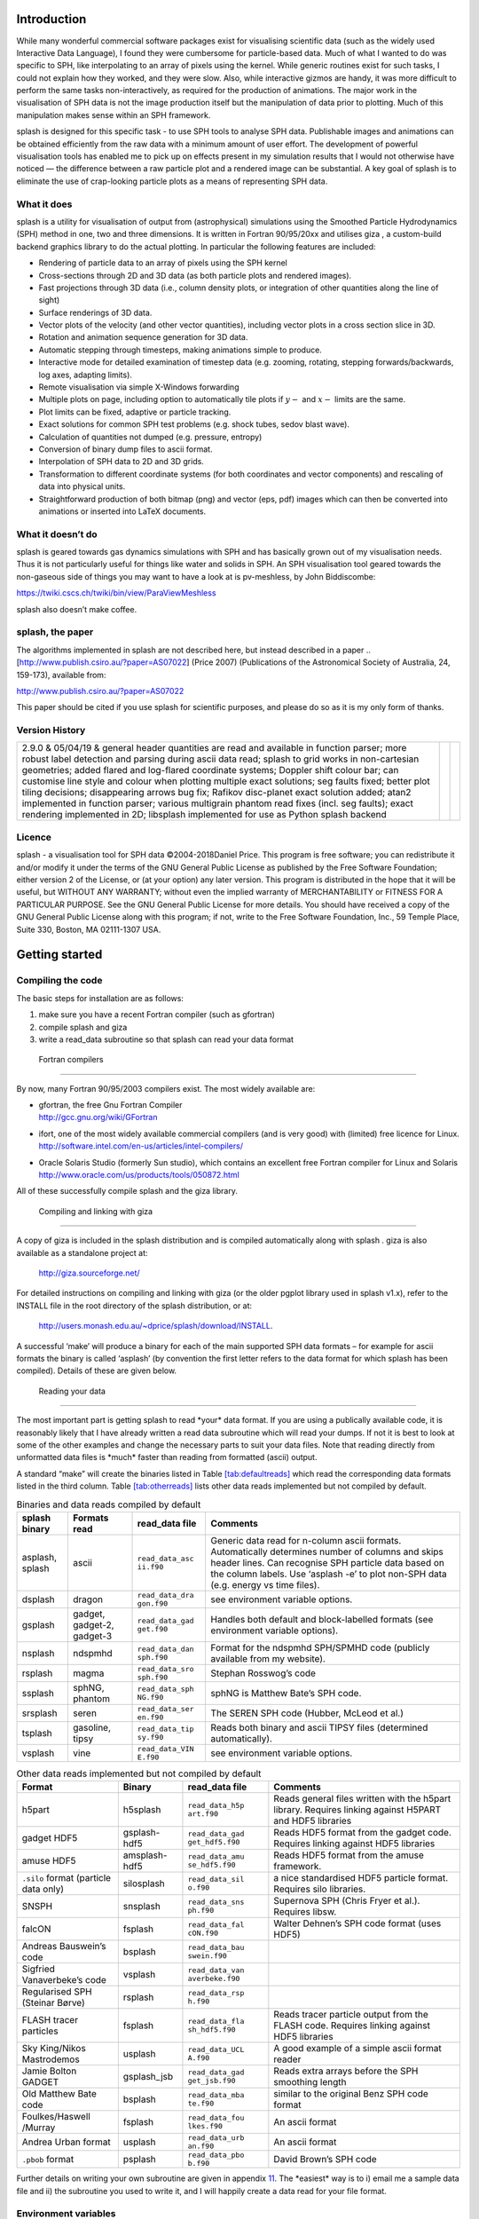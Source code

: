 
Introduction
============

While many wonderful commercial software packages exist for visualising
scientific data (such as the widely used Interactive Data Language), I
found they were cumbersome for particle-based data. Much of what I
wanted to do was specific to SPH, like interpolating to an array of
pixels using the kernel. While generic routines exist for such tasks, I
could not explain how they worked, and they were slow. Also, while
interactive gizmos are handy, it was more difficult to perform the same
tasks non-interactively, as required for the production of animations.
The major work in the visualisation of SPH data is not the image
production itself but the manipulation of data prior to plotting. Much
of this manipulation makes sense within an SPH framework.

splash is designed for this specific task - to use SPH tools to analyse
SPH data. Publishable images and animations can be obtained efficiently
from the raw data with a minimum amount of user effort. The development
of powerful visualisation tools has enabled me to pick up on effects
present in my simulation results that I would not otherwise have noticed
— the difference between a raw particle plot and a rendered image can be
substantial. A key goal of splash is to eliminate the use of
crap-looking particle plots as a means of representing SPH data.

What it does
------------

splash is a utility for visualisation of output from (astrophysical)
simulations using the Smoothed Particle Hydrodynamics (SPH) method in
one, two and three dimensions. It is written in Fortran 90/95/20xx and
utilises giza , a custom-build backend graphics library to do the actual
plotting. In particular the following features are included:

-  Rendering of particle data to an array of pixels using the SPH kernel

-  Cross-sections through 2D and 3D data (as both particle plots and
   rendered images).

-  Fast projections through 3D data (i.e., column density plots, or
   integration of other quantities along the line of sight)

-  Surface renderings of 3D data.

-  Vector plots of the velocity (and other vector quantities), including
   vector plots in a cross section slice in 3D.

-  Rotation and animation sequence generation for 3D data.

-  Automatic stepping through timesteps, making animations simple to
   produce.

-  Interactive mode for detailed examination of timestep data (e.g.
   zooming, rotating, stepping forwards/backwards, log axes, adapting
   limits).

-  Remote visualisation via simple X-Windows forwarding

-  Multiple plots on page, including option to automatically tile plots
   if :math:`y-` and :math:`x-` limits are the same.

-  Plot limits can be fixed, adaptive or particle tracking.

-  Exact solutions for common SPH test problems (e.g. shock tubes, sedov
   blast wave).

-  Calculation of quantities not dumped (e.g. pressure, entropy)

-  Conversion of binary dump files to ascii format.

-  Interpolation of SPH data to 2D and 3D grids.

-  Transformation to different coordinate systems (for both coordinates
   and vector components) and rescaling of data into physical units.

-  Straightforward production of both bitmap (png) and vector (eps, pdf)
   images which can then be converted into animations or inserted into
   LaTeX documents.

What it doesn’t do
------------------

splash is geared towards gas dynamics simulations with SPH and has
basically grown out of my visualisation needs. Thus it is not
particularly useful for things like water and solids in SPH. An SPH
visualisation tool geared towards the non-gaseous side of things you may
want to have a look at is pv-meshless, by John Biddiscombe:

https://twiki.cscs.ch/twiki/bin/view/ParaViewMeshless

splash also doesn’t make coffee.

splash, the paper
------------------

The algorithms implemented in splash are not described here, but instead
described in a paper .. [http://www.publish.csiro.au/?paper=AS07022] (Price 2007) (Publications of
the Astronomical Society of Australia, 24, 159-173), available from:

http://www.publish.csiro.au/?paper=AS07022

This paper should be cited if you use splash for scientific purposes,
and please do so as it is my only form of thanks.

Version History
---------------

+-----------------------+-----------------------+-----------------------+
| 2.9.0 & 05/04/19 &    |                       |                       |
| general header        |                       |                       |
| quantities are read   |                       |                       |
| and available in      |                       |                       |
| function parser; more |                       |                       |
| robust label          |                       |                       |
| detection and parsing |                       |                       |
| during ascii data     |                       |                       |
| read; splash to grid  |                       |                       |
| works in              |                       |                       |
| non-cartesian         |                       |                       |
| geometries; added     |                       |                       |
| flared and log-flared |                       |                       |
| coordinate systems;   |                       |                       |
| Doppler shift colour  |                       |                       |
| bar; can customise    |                       |                       |
| line style and colour |                       |                       |
| when plotting         |                       |                       |
| multiple exact        |                       |                       |
| solutions; seg faults |                       |                       |
| fixed; better plot    |                       |                       |
| tiling decisions;     |                       |                       |
| disappearing arrows   |                       |                       |
| bug fix; Rafikov      |                       |                       |
| disc-planet exact     |                       |                       |
| solution added; atan2 |                       |                       |
| implemented in        |                       |                       |
| function parser;      |                       |                       |
| various multigrain    |                       |                       |
| phantom read fixes    |                       |                       |
| (incl. seg faults);   |                       |                       |
| exact rendering       |                       |                       |
| implemented in 2D;    |                       |                       |
| libsplash implemented |                       |                       |
| for use as Python     |                       |                       |
| splash backend        |                       |                       |
+-----------------------+-----------------------+-----------------------+

Licence
-------

splash - a visualisation tool for SPH data ©2004-2018Daniel Price. This
program is free software; you can redistribute it and/or modify it under
the terms of the GNU General Public License as published by the Free
Software Foundation; either version 2 of the License, or (at your
option) any later version. This program is distributed in the hope that
it will be useful, but WITHOUT ANY WARRANTY; without even the implied
warranty of MERCHANTABILITY or FITNESS FOR A PARTICULAR PURPOSE. See the
GNU General Public License for more details. You should have received a
copy of the GNU General Public License along with this program; if not,
write to the Free Software Foundation, Inc., 59 Temple Place, Suite 330,
Boston, MA 02111-1307 USA.

Getting started
===============

Compiling the code
------------------

The basic steps for installation are as follows:

#. make sure you have a recent Fortran compiler (such as gfortran)

#. compile splash and giza

#. write a read_data subroutine so that splash can read your data format

 Fortran compilers
~~~~~~~~~~~~~~~~~~

By now, many Fortran 90/95/2003 compilers exist. The most widely
available are:

-  | gfortran, the free Gnu Fortran Compiler
   | http://gcc.gnu.org/wiki/GFortran

-  ifort, one of the most widely available commercial compilers (and is
   very good) with (limited) free licence for Linux.
   http://software.intel.com/en-us/articles/intel-compilers/

-  | Oracle Solaris Studio (formerly Sun studio), which contains an
     excellent free Fortran compiler for Linux and Solaris
   | http://www.oracle.com/us/products/tools/050872.html

All of these successfully compile splash and the giza library.

 Compiling and linking with giza
~~~~~~~~~~~~~~~~~~~~~~~~~~~~~~~~~

A copy of giza is included in the splash distribution and is compiled
automatically along with splash . giza is also available as a standalone
project at:

   http://giza.sourceforge.net/

For detailed instructions on compiling and linking with giza (or the
older pgplot library used in splash v1.x), refer to the INSTALL file in
the root directory of the splash distribution, or at:

   http://users.monash.edu.au/~dprice/splash/download/INSTALL.

A successful ‘make’ will produce a binary for each of the main supported
SPH data formats – for example for ascii formats the binary is called
‘asplash’ (by convention the first letter refers to the data format for
which splash has been compiled). Details of these are given below.

 Reading your data
~~~~~~~~~~~~~~~~~~

The most important part is getting splash to read \*your\* data format.
If you are using a publically available code, it is reasonably likely
that I have already written a read data subroutine which will read your
dumps. If not it is best to look at some of the other examples and
change the necessary parts to suit your data files. Note that reading
directly from unformatted data files is \*much\* faster than reading
from formatted (ascii) output.

A standard “make” will create the binaries listed in
Table \ `[tab:defaultreads] <#tab:defaultreads>`__ which read the
corresponding data formats listed in the third column.
Table \ `[tab:otherreads] <#tab:otherreads>`__ lists other data reads
implemented but not compiled by default.

.. table:: Binaries and data reads compiled by default

   +-----------------+-----------------+-----------------+-----------------+
   | splash binary   | Formats read    | read_data file  | Comments        |
   +=================+=================+=================+=================+
   | asplash, splash | ascii           | ``read_data_asc | Generic data    |
   |                 |                 | ii.f90``        | read for        |
   |                 |                 |                 | n-column ascii  |
   |                 |                 |                 | formats.        |
   |                 |                 |                 | Automatically   |
   |                 |                 |                 | determines      |
   |                 |                 |                 | number of       |
   |                 |                 |                 | columns and     |
   |                 |                 |                 | skips header    |
   |                 |                 |                 | lines. Can      |
   |                 |                 |                 | recognise SPH   |
   |                 |                 |                 | particle data   |
   |                 |                 |                 | based on the    |
   |                 |                 |                 | column labels.  |
   |                 |                 |                 | Use ‘asplash    |
   |                 |                 |                 | -e’ to plot     |
   |                 |                 |                 | non-SPH data    |
   |                 |                 |                 | (e.g. energy vs |
   |                 |                 |                 | time files).    |
   +-----------------+-----------------+-----------------+-----------------+
   | dsplash         | dragon          | ``read_data_dra | see environment |
   |                 |                 | gon.f90``       | variable        |
   |                 |                 |                 | options.        |
   +-----------------+-----------------+-----------------+-----------------+
   | gsplash         | gadget,         | ``read_data_gad | Handles both    |
   |                 | gadget-2,       | get.f90``       | default and     |
   |                 | gadget-3        |                 | block-labelled  |
   |                 |                 |                 | formats (see    |
   |                 |                 |                 | environment     |
   |                 |                 |                 | variable        |
   |                 |                 |                 | options).       |
   +-----------------+-----------------+-----------------+-----------------+
   | nsplash         | ndspmhd         | ``read_data_dan | Format for the  |
   |                 |                 | sph.f90``       | ndspmhd         |
   |                 |                 |                 | SPH/SPMHD code  |
   |                 |                 |                 | (publicly       |
   |                 |                 |                 | available from  |
   |                 |                 |                 | my website).    |
   +-----------------+-----------------+-----------------+-----------------+
   | rsplash         | magma           | ``read_data_sro | Stephan         |
   |                 |                 | sph.f90``       | Rosswog’s code  |
   +-----------------+-----------------+-----------------+-----------------+
   | ssplash         | sphNG, phantom  | ``read_data_sph | sphNG is        |
   |                 |                 | NG.f90``        | Matthew Bate’s  |
   |                 |                 |                 | SPH code.       |
   +-----------------+-----------------+-----------------+-----------------+
   | srsplash        | seren           | ``read_data_ser | The SEREN SPH   |
   |                 |                 | en.f90``        | code (Hubber,   |
   |                 |                 |                 | McLeod et al.)  |
   +-----------------+-----------------+-----------------+-----------------+
   | tsplash         | gasoline, tipsy | ``read_data_tip | Reads both      |
   |                 |                 | sy.f90``        | binary and      |
   |                 |                 |                 | ascii TIPSY     |
   |                 |                 |                 | files           |
   |                 |                 |                 | (determined     |
   |                 |                 |                 | automatically). |
   +-----------------+-----------------+-----------------+-----------------+
   | vsplash         | vine            | ``read_data_VIN | see environment |
   |                 |                 | E.f90``         | variable        |
   |                 |                 |                 | options.        |
   +-----------------+-----------------+-----------------+-----------------+

.. table:: Other data reads implemented but not compiled by default

   +-----------------+-----------------+-----------------+-----------------+
   | Format          | Binary          | read_data file  | Comments        |
   +=================+=================+=================+=================+
   | h5part          | h5splash        | ``read_data_h5p | Reads general   |
   |                 |                 | art.f90``       | files written   |
   |                 |                 |                 | with the h5part |
   |                 |                 |                 | library.        |
   |                 |                 |                 | Requires        |
   |                 |                 |                 | linking against |
   |                 |                 |                 | H5PART and HDF5 |
   |                 |                 |                 | libraries       |
   +-----------------+-----------------+-----------------+-----------------+
   | gadget HDF5     | gsplash-hdf5    | ``read_data_gad | Reads HDF5      |
   |                 |                 | get_hdf5.f90``  | format from the |
   |                 |                 |                 | gadget code.    |
   |                 |                 |                 | Requires        |
   |                 |                 |                 | linking against |
   |                 |                 |                 | HDF5 libraries  |
   +-----------------+-----------------+-----------------+-----------------+
   | amuse HDF5      | amsplash-hdf5   | ``read_data_amu | Reads HDF5      |
   |                 |                 | se_hdf5.f90``   | format from the |
   |                 |                 |                 | amuse           |
   |                 |                 |                 | framework.      |
   +-----------------+-----------------+-----------------+-----------------+
   | ``.silo``       | silosplash      | ``read_data_sil | a nice          |
   | format          |                 | o.f90``         | standardised    |
   | (particle data  |                 |                 | HDF5 particle   |
   | only)           |                 |                 | format.         |
   |                 |                 |                 | Requires silo   |
   |                 |                 |                 | libraries.      |
   +-----------------+-----------------+-----------------+-----------------+
   | SNSPH           | snsplash        | ``read_data_sns | Supernova SPH   |
   |                 |                 | ph.f90``        | (Chris Fryer et |
   |                 |                 |                 | al.). Requires  |
   |                 |                 |                 | libsw.          |
   +-----------------+-----------------+-----------------+-----------------+
   | falcON          | fsplash         | ``read_data_fal | Walter Dehnen’s |
   |                 |                 | cON.f90``       | SPH code format |
   |                 |                 |                 | (uses HDF5)     |
   +-----------------+-----------------+-----------------+-----------------+
   | Andreas         | bsplash         | ``read_data_bau |                 |
   | Bauswein’s code |                 | swein.f90``     |                 |
   +-----------------+-----------------+-----------------+-----------------+
   | Sigfried        | vsplash         | ``read_data_van |                 |
   | Vanaverbeke’s   |                 | averbeke.f90``  |                 |
   | code            |                 |                 |                 |
   +-----------------+-----------------+-----------------+-----------------+
   | Regularised SPH | rsplash         | ``read_data_rsp |                 |
   | (Steinar Børve) |                 | h.f90``         |                 |
   +-----------------+-----------------+-----------------+-----------------+
   | FLASH tracer    | fsplash         | ``read_data_fla | Reads tracer    |
   | particles       |                 | sh_hdf5.f90``   | particle output |
   |                 |                 |                 | from the FLASH  |
   |                 |                 |                 | code. Requires  |
   |                 |                 |                 | linking against |
   |                 |                 |                 | HDF5 libraries  |
   +-----------------+-----------------+-----------------+-----------------+
   | Sky King/Nikos  | usplash         | ``read_data_UCL | A good example  |
   | Mastrodemos     |                 | A.f90``         | of a simple     |
   |                 |                 |                 | ascii format    |
   |                 |                 |                 | reader          |
   +-----------------+-----------------+-----------------+-----------------+
   | Jamie Bolton    | gsplash_jsb     | ``read_data_gad | Reads extra     |
   | GADGET          |                 | get_jsb.f90``   | arrays before   |
   |                 |                 |                 | the SPH         |
   |                 |                 |                 | smoothing       |
   |                 |                 |                 | length          |
   +-----------------+-----------------+-----------------+-----------------+
   | Old Matthew     | bsplash         | ``read_data_mba | similar to the  |
   | Bate code       |                 | te.f90``        | original Benz   |
   |                 |                 |                 | SPH code format |
   +-----------------+-----------------+-----------------+-----------------+
   | Foulkes/Haswell | fsplash         | ``read_data_fou | An ascii format |
   | /Murray         |                 | lkes.f90``      |                 |
   +-----------------+-----------------+-----------------+-----------------+
   | Andrea Urban    | usplash         | ``read_data_urb | An ascii format |
   | format          |                 | an.f90``        |                 |
   +-----------------+-----------------+-----------------+-----------------+
   | ``.pbob``       | psplash         | ``read_data_pbo | David Brown’s   |
   | format          |                 | b.f90``         | SPH code        |
   +-----------------+-----------------+-----------------+-----------------+

Further details on writing your own subroutine are given in
appendix \ `11 <#sec:writeyourown>`__. The \*easiest\* way is to i)
email me a sample data file and ii) the subroutine you used to write it,
and I will happily create a data read for your file format.

.. _sec:envvariables:

Environment variables
---------------------

Several runtime options for splash can be set using environment
variables. These are variables set from your unix shell. In the bash
shell, environment variables are set from the command line using

::

   export VAR='blah'

or by putting this command in your ``.bash_profile``/``.bashrc``. In
csh, the equivalent is

::

   setenv VAR 'blah'

or by putting the above in your ``.cshrc`` file.

 Changing the font
~~~~~~~~~~~~~~~~~~

Several environment variables affect the backend plotting library.
Probably the most useful is the ability to change font:

::

   export GIZA_FONT='Helvetica'

where the name is a reasonable guess as to the font you want to use (the
default is ‘Times’). In particular, if you are having trouble displaying
unicode characters such as greek letters, you can just change the font
until you find one that works.

 Endian changing
~~~~~~~~~~~~~~~~

On some compilers, the endian-ness (byte order) when reading unformatted
binary data files can be changed at runtime. This is useful for looking
at files on different systems to the one on which they were created
(e.g. x86 machines create little-endian files by default, whereas
IBM/powerpc machines create big-endian). Environment variables for
changing the endian-ness of the data read for some common compilers are
given below:

+-------------+-------------+-------------+-------------+-------------+
| Compiler    | Environment | Setting for | Setting for | Other       |
|             | variable    | big endian  | little      | options     |
|             |             |             | endian      |             |
+=============+=============+=============+=============+=============+
| ``gfortran` | ``GFORTRAN_ | ``big_endia | ``little_en | ``swap``    |
| `           | CONVERT_UNI | n``         | dian``      |             |
|             | T``         |             |             |             |
+-------------+-------------+-------------+-------------+-------------+
| ``ifort``   | ``F_UFMTEND | ``big``     | ``little``  |             |
|             | IAN``       |             |             |             |
+-------------+-------------+-------------+-------------+-------------+

For compilers without this feature, almost all can change the
endian-ness at compile time, and the appropriate flags for doing so can
be set using

::

   export ENDIAN='BIG'

or LITTLE before *compiling* splash (this adds the appropriate
compile-time flags for the compiler selected using the SYSTEM
environment variable in the splash Makefile).

 Variables affecting all data reads
~~~~~~~~~~~~~~~~~~~~~~~~~~~~~~~~~~~

Environment variables that affect all data reads are:

+-----------------------------------+-----------------------------------+
| SPLASH_DEFAULTS                   | gives the name of a system-wide   |
|                                   | ``splash.defaults`` file (and     |
|                                   | splash.limits etc.) that will be  |
|                                   | used if there is none in the      |
|                                   | current directory. e.g.           |
|                                   | ``export SPLASH_DEFAULTS=/home/me |
|                                   | /splash.defaults``                |
+-----------------------------------+-----------------------------------+
| SPLASH_KERNEL                     | changes the smoothing kernel used |
|                                   | in the interpolations (e.g.       |
|                                   | ‘cubic’ or ‘quintic’). Can also   |
|                                   | be changed in the r)ender menu.   |
+-----------------------------------+-----------------------------------+
| SPLASH_DEBUG                      | if set to ‘yes’ or ‘true’, turns  |
|                                   | on very verbose debugging output. |
|                                   | Useful to trace code crashes (but |
|                                   | of course, this never happens…).  |
+-----------------------------------+-----------------------------------+
| SPLASH_CENTRE_ON_SINK             | if set to a number n, centres     |
|                                   | coordinates and velocities on the |
|                                   | nth sink/star particle (e.g.      |
|                                   | ``export SPLASH_CENTRE_ON_SINK=2` |
|                                   | `).                               |
+-----------------------------------+-----------------------------------+
| SPLASH_COROTATE                   | plot in corotating frame based on |
|                                   | locations of two sink particles   |
+-----------------------------------+-----------------------------------+
| SPLASH_HMIN_CODEUNITS             | if given a value :math:`>`\ 0     |
|                                   | enforces a minimum smoothing      |
|                                   | length, specified in code units   |
|                                   | as read from the dump file, on    |
|                                   | all the particles. This can be    |
|                                   | used to “dumb-down” the           |
|                                   | resolution of SPH simulations,    |
|                                   | e.g. to match observational       |
|                                   | resolution. If this variable is   |
|                                   | set it is *highly* recommended    |
|                                   | that the “use accelerated         |
|                                   | rendering” option in the r)ender  |
|                                   | menu is also turned on as quite   |
|                                   | slow rendering can otherwise      |
|                                   | result.                           |
+-----------------------------------+-----------------------------------+
| SPLASH_VZERO_CODEUNITS            | if set to a comma separated list  |
|                                   | of vector components (e.g.        |
|                                   | ``export SPLASH_VZERO_CODEUNITS=' |
|                                   | 0.0,1.0,0.0'``),                  |
|                                   | can be used to subtract a mean    |
|                                   | velocity field from all particles |
|                                   | — specified in code units as read |
|                                   | from the dump file.               |
+-----------------------------------+-----------------------------------+
| SPLASH_MARGIN_XMIN                | can be used to manually adjust    |
|                                   | the left horizontal page margin   |
|                                   | (set to fraction of viewport,     |
|                                   | negative values are allowed).     |
+-----------------------------------+-----------------------------------+
| SPLASH_MARGIN_XMAX                | right horizontal page margin (set |
|                                   | to fraction of viewport).         |
+-----------------------------------+-----------------------------------+
| SPLASH_MARGIN_YMIN                | bottom (vertical) page margin     |
|                                   | (set to fraction of viewport).    |
+-----------------------------------+-----------------------------------+
| SPLASH_MARGIN_YMAX                | top (vertical) page margin (set   |
|                                   | to fraction of viewport).         |
+-----------------------------------+-----------------------------------+

.. _sec:asplash:

 Ascii data read
~~~~~~~~~~~~~~~~

For several data reads there are environment variables which can be set
at runtime which are specific to the data read. For the ascii data read
(‘asplash’) these are:

+-----------------------------------+-----------------------------------+
| ASPLASH_NCOLUMNS                  | if given a value :math:`>`\ 0     |
|                                   | sets the number of columns to be  |
|                                   | read from ascii data (overrides   |
|                                   | the automatic number of columns   |
|                                   | determination).                   |
+-----------------------------------+-----------------------------------+
| ASPLASH_NHEADERLINES              | if given a value :math:`>=`\ 0    |
|                                   | sets the number of header lines   |
|                                   | to skip (overrides the automatic  |
|                                   | determination).                   |
+-----------------------------------+-----------------------------------+
| ASPLASH_COLUMNSFILE               | can be used to provide the        |
|                                   | location of (path to) the default |
|                                   | ‘columns’ file containing the     |
|                                   | labels for ascii data (e.g.       |
|                                   | setenv ASPLASH_COLUMNSFILE        |
|                                   | ’/home/me/mylabels’). Overridden  |
|                                   | by the presence of a local        |
|                                   | ‘columns’ file.                   |
+-----------------------------------+-----------------------------------+
| ASPLASH_TIMEVAL                   | if given a nonzero value sets the |
|                                   | time to use in the legend (fixed  |
|                                   | for all files)                    |
+-----------------------------------+-----------------------------------+
| ASPLASH_GAMMAVAL                  | if given a nonzero value sets     |
|                                   | gamma to use in exact solution    |
|                                   | calculations (fixed for all       |
|                                   | files)                            |
+-----------------------------------+-----------------------------------+
| ASPLASH_HEADERLINE_TIME           | sets the integer line number      |
|                                   | where the time appears in the     |
|                                   | header                            |
+-----------------------------------+-----------------------------------+
| ASPLASH_HEADERLINE_GAMMA          | sets the integer line number      |
|                                   | where gamma appears in the header |
+-----------------------------------+-----------------------------------+

.. _sec:gsplash:

 GADGET data read
~~~~~~~~~~~~~~~~~

For the GADGET read (‘gsplash’) the environment variable options are:

+-----------------------------------+-----------------------------------+
| GSPLASH_FORMAT                    | if set = 2, reads the block       |
|                                   | labelled GADGET format instead of |
|                                   | the default (non block labelled)  |
|                                   | format.                           |
+-----------------------------------+-----------------------------------+
| GSPLASH_USE_Z                     | if ‘YES’ or ‘TRUE’ uses the       |
|                                   | redshift in the legend instead of |
|                                   | code time.                        |
+-----------------------------------+-----------------------------------+
| GSPLASH_DARKMATTER_HSOFT          | if given a value :math:`>` 0.0    |
|                                   | will assign a smoothing length to |
|                                   | dark matter particles for which   |
|                                   | rendered plots of column density  |
|                                   | can then be made.                 |
+-----------------------------------+-----------------------------------+
| GSPLASH_EXTRACOLS                 | if set to a comma separated list  |
|                                   | of column labels, will attempt to |
|                                   | read additional columns           |
|                                   | containing gas particle           |
|                                   | properties beyond the end of the  |
|                                   | file (not applicable if           |
|                                   | GSPLASH_FORMAT=2).                |
+-----------------------------------+-----------------------------------+
| GSPLASH_STARPARTCOLS              | if set to a comma separated list  |
|                                   | of column labels, will attempt to |
|                                   | read additional columns           |
|                                   | containing star particle          |
|                                   | properties beyond the end of the  |
|                                   | file (and after any extra gas     |
|                                   | particle columns) (not applicable |
|                                   | if GSPLASH_FORMAT=2).             |
+-----------------------------------+-----------------------------------+
| GSPLASH_CHECKIDS                  | if set to ‘YES’ or ‘TRUE’, reads  |
|                                   | and checks particle IDs,          |
|                                   | excluding particles with negative |
|                                   | IDs as accreted (gives them a     |
|                                   | negative smoothing length which   |
|                                   | means they are ignored in         |
|                                   | renderings).                      |
+-----------------------------------+-----------------------------------+
| GSPLASH_HSML_COLUMN               | if set to a positive integer,     |
|                                   | specifies the location of the     |
|                                   | smoothing length in the columns,  |
|                                   | overriding any default settings.  |
+-----------------------------------+-----------------------------------+
| GSPLASH_IGNORE_IFLAGCOOL          | if set to ’YES’ or ‘TRUE’, does   |
|                                   | not assume that extra columns are |
|                                   | present even if the cooling flag  |
|                                   | is set in the header.             |
+-----------------------------------+-----------------------------------+

For the GADGET read gsplash will also look for, and read if present,
files called ``snapshot_xxx.hsml`` and/or ``snapshot_xxx.dens`` (where
``snapshot_xxx`` is the name of the corresponding GADGET dump file)
which contain smoothing lengths and/or a density estimate for dark
matter particles (these should just be one-column ascii files).

 VINE data read
~~~~~~~~~~~~~~~

For the VINE read (‘vsplash’) the environment variable options are:

+-----------------------------------+-----------------------------------+
| VSPLASH_HFAC                      | if ‘YES’ or ‘TRUE’ multiplies the |
|                                   | smoothing length read from the    |
|                                   | dump file by a factor of 2.8 (for |
|                                   | use with older VINE dumps where   |
|                                   | the smoothing length is defined   |
|                                   | as in a Plummer kernel rather     |
|                                   | than as the usual SPH smoothing   |
|                                   | length).                          |
+-----------------------------------+-----------------------------------+
| VSPLASH_MHD                       | if ‘YES’ or ‘TRUE’ reads VINE     |
|                                   | dumps containing MHD arrays (note |
|                                   | that setting VINE_MHD also        |
|                                   | works).                           |
+-----------------------------------+-----------------------------------+

 sphNG data read
~~~~~~~~~~~~~~~~

For the sphNG and PHANTOM read (‘ssplash’) the environment variable
options are:

+-----------------------------------+-----------------------------------+
| SSPLASH_CENTRE_ON_SINK            | if ‘YES’ or ‘TRUE’ resets the     |
| (**obsolete**)                    | positions such that the sink      |
|                                   | particle is positioned at the     |
|                                   | origin (applies only where there  |
|                                   | is one, and only one, sink        |
|                                   | particle present). This option is |
|                                   | obsolete: use                     |
|                                   | SPLASH_CENTRE_ON_SINK instead.    |
+-----------------------------------+-----------------------------------+
| SSPLASH_RESET_CM                  | if ‘YES’ or ‘TRUE’ resets the     |
|                                   | positions such that the centre of |
|                                   | mass is exactly at the origin.    |
+-----------------------------------+-----------------------------------+
| SSPLASH_OMEGA                     | if non-zero, subtracts solid body |
|                                   | rotation with omega as specified  |
|                                   | to give velocities in co-rotating |
|                                   | frame.                            |
+-----------------------------------+-----------------------------------+
| SSPLASH_OMEGAT                    | if non-zero, subtracts solid body |
|                                   | rotation with omega as specified  |
|                                   | to give positions and velocities  |
|                                   | in co-rotating frame.             |
+-----------------------------------+-----------------------------------+
| SSPLASH_TIMEUNITS                 | sets default time units, either   |
|                                   | ’s’, ’min’, ’hrs’, ’days’, ’yrs’  |
|                                   | or ’tfreefall’ (NB: text is used  |
|                                   | verbatim in legend).              |
+-----------------------------------+-----------------------------------+

 dragon data read
~~~~~~~~~~~~~~~~~

For the dragon read (‘dsplash’) the environment variable options are:

+-----------------------------------+-----------------------------------+
| DSPLASH_EXTRACOLS                 | specifies number of extra columns |
|                                   | present in the file which are     |
|                                   | dumped after the itype array      |
+-----------------------------------+-----------------------------------+

 Stephan Rosswog data read
~~~~~~~~~~~~~~~~~~~~~~~~~~

For the srosph read (‘rsplash’) the environment variable options are:

+-----------------------------------+-----------------------------------+
| RSPLASH_FORMAT                    | can be ‘MHD’ or ‘HYDRO’ which     |
|                                   | read the appropriate data format  |
|                                   | from either the MHD or            |
|                                   | hydrodynamic codes                |
+-----------------------------------+-----------------------------------+
| RSPLASH_RESET_COM                 | if ‘YES’ or ‘TRUE’ resets the     |
|                                   | positions such that the centre of |
|                                   | mass is exactly at the origin.    |
+-----------------------------------+-----------------------------------+
| RSPLASH_COROTATING                | if ‘YES’ or ‘TRUE’ then           |
|                                   | velocities are transformed to     |
|                                   | corotating frame                  |
+-----------------------------------+-----------------------------------+
| RSPLASH_HFACT                     | can be changed to give correct    |
|                                   | parameter in                      |
|                                   | :math:`h=h_{fact}(m/\rho)^{1/3}`  |
|                                   | used to set the particle masses   |
|                                   | when rendering minidumps (i.e.,   |
|                                   | when the mass is not dumped).     |
|                                   | Default is RSPLASH_HFACT=1.5      |
+-----------------------------------+-----------------------------------+

 ndspmhd data read
~~~~~~~~~~~~~~~~~~

For the ndspmhd read (‘nsplash’) the environment variable options are:

+-----------------------------------+-----------------------------------+
| NSPLASH_BARYCENTRIC               | plots barycentric quantities for  |
|                                   | one-fluid dust instead of         |
|                                   | creating fake second set of       |
|                                   | particles                         |
+-----------------------------------+-----------------------------------+

 H5Part data read
~~~~~~~~~~~~~~~~~

For the H5PART read (‘h5splash’) the environment variable options are:

+-----------------------------------+-----------------------------------+
| H5SPLASH_NDIM                     | number of spatial dimensions      |
|                                   | :math:`d` (overrides value        |
|                                   | inferred from data)               |
+-----------------------------------+-----------------------------------+
| H5SPLASH_HFAC                     | factor to use to compute h from   |
|                                   | :math:`h = h_{fac} *(m/\rho)^{1/d |
|                                   | }`                                |
|                                   | if smoothing length not present   |
|                                   | in data                           |
+-----------------------------------+-----------------------------------+
| H5SPLASH_HSML                     | value for global smoothing length |
|                                   | h (if h not present in data)      |
+-----------------------------------+-----------------------------------+
| H5SPLASH_TYPEID                   | name of the dataset containing    |
|                                   | the particle type identification  |
|                                   | (default is “MatID”)              |
+-----------------------------------+-----------------------------------+

.. _sec:commandline:

Command line options
--------------------

splash has a number of command line options which can be used to change
various things about the runtime behaviour. Typing ``splash -v`` gives a
complete and up-to-date list of options. Currently these are:

::

   Command line options:

    -p fileprefix     : change prefix to ALL settings files read/written by splash
    -d defaultsfile   : change name of defaults file read/written by splash
    -l limitsfile     : change name of limits file read/written by splash
    -e, -ev           : use default options best suited to ascii evolution files (ie. energy vs time)
    -lm, -lowmem      : use low memory mode [applies only to sphNG data read at present]
    -o pixformat      : dump pixel map in specified format (use just -o for list of formats)

   Command line plotting mode:

    -x column         : specify x plot on command line (ie. do not prompt for x)
    -y column         : specify y plot on command line (ie. do not prompt for y)
    -r[ender] column  : specify rendered quantity on command line (ie. no render prompt)
                        (will take columns 1 and 2 as x and y if -x and/or -y not specified)
    -vec[tor] column  : specify vector plot quantity on command line (ie. no vector prompt)
    -c[ontour] column : specify contoured quantity on command line (ie. no contour prompt)
    -dev device       : specify plotting device on command line (ie. do not prompt)

    convert mode ("splash to X dumpfiles"):
    splash to ascii   : convert SPH data to ascii file dumpfile.ascii

           to binary  : convert SPH data to simple unformatted binary dumpfile.binary
                         write(1) time,npart,ncolumns
                         do i=1,npart
                            write(1) dat(1:ncolumns),itype
                         enddo
           to phantom : convert SPH data to binary dump file for PHANTOM
           to gadget  : convert SPH data to default GADGET snapshot file format

    Grid conversion mode ("splash to X dumpfiles"):
       splash to grid         : interpolate basic SPH data (density, plus velocity if present in data)
                                to 2D or 3D grid, write grid data to file (using default output=ascii)
              to gridascii    : as above, grid data written in ascii format
              to gridbinary   : as above, grid data in simple unformatted binary format:
                                   write(unit) nx,ny,nz,ncolumns,time                 [ 4 bytes each ]
                                   write(unit) (((rho(i,j,k),i=1,nx),j=1,ny),k=1,nz)  [ 4 bytes each ]
                                   write(unit) (((vx(i,j,k), i=1,nx),j=1,ny),k=1,nz)  [ 4 bytes each ]
                                   write(unit) (((vy(i,j,k), i=1,nx),j=1,ny),k=1,nz)  [ 4 bytes each ]
                                   write(unit) (((...(i,j,k),i=1,nx),j=1,ny),k=1,nz)  [ 4 bytes each ]
           allto grid         : as above, interpolating *all* columns to the grid (and output file)
           allto gridascii    : as above, with ascii output
           allto gridbinary   : as above, with binary output

    Analysis mode ("splash calc X dumpfiles") on a sequence of dump files:
     splash calc energies     : calculate KE,PE,total energy vs time
                                output to file called 'energy.out'
            calc massaboverho : mass above a series of density thresholds vs time
                                output to file called 'massaboverho.out'
            calc max          : maximum of each column vs. time
                                output to file called 'maxvals.out'
            calc min          : minimum of each column vs. time
                                output to file called 'minvals.out'
            calc diff           : (max - min) of each column vs. time
                                output to file called 'diffvals.out'
            calc amp          : 0.5*(max - min) of each column vs. time
                                output to file called 'ampvals.out'
            calc delta        : 0.5*(max - min)/mean of each column vs. time
                                output to file called 'deltavals.out'
            calc mean         : mean of each column vs. time
                                output to file called 'meanvals.out'
            calc rms          : (mass weighted) root mean square of each column vs. time
                                output to file called 'rmsvals.out'

     the above options all produce a small ascii file with one row per input file.
     the following option produces a file equivalent in size to one input file (in ascii format):

            calc timeaverage  : time average of *all* entries for every particle
                                output to file called 'time_average.out'

            calc ratio        : ratio of *all* entries in each file compared to first
                                output to file called 'ratio.out'

Command-line options can be entered in any order on the command line
(even after the dump file names). For more information on the convert
utility (‘splash to ascii’) see §\ `6.1 <#sec:convert>`__. For details
of the ``-o ppm`` or ``-o ascii`` option see
§\ `6.11 <#sec:writepixmap>`__. For details of the ``-ev`` option, see
§\ `5.4 <#sec:evsplash>`__.

.. _sec:basic:

Basic splash usage
==================

Simple two column plot
----------------------

Once you have successfully compiled splash with a read data file that
will read your data format, splash is invoked with the name of the data
file(s) on the command line, e.g.

::

   splash myrun*.dat

| where splash should be replaced with ‘asplash’, ‘gsplash’ etc.
  depending on the data format.
| After a successful data read, the menu should appear as something like
  the following (the example given is for a “minidump” from Stephan
  Rosswog’s SPH code):

::

   dprice$ rsplash minidump.00001

::

       _                                                 _
      (_)   _               _           _         _     (_)_
         _ (_)    ___ _ __ | | __ _ ___| |__     (_)   _  (_)
      _ (_)  _   / __| '_ \| |/ _` / __| '_ \       _ (_)
     (_)  _ (_)  \__ \ |_) | | (_| \__ \ | | |  _  (_) _
         (_)  _  |___/ .__/|_|\__,_|___/_| |_| (_)  _ (_)
             (_)  (_)|_| (_) (_)  (_)(_) (_)(_) (_)(_)

     ( B | y ) ( D | a | n | i | e | l ) ( P | r | i | c | e )

   ...etc...

::

    You may choose from a delectable sample of plots
   -------------------------------------------------------
     1) x                     7) particle mass
     2) y                     8) B\dx
     3) z                     9) B\dy
     4) h                    10) B\dz
     5) \gr                  11) div B
     6) T
   -------------------------------------------------------
    12) multiplot [  4 ]      m) set multiplot
   -------------------------------------------------------
    d(ata) p(age) o(pts) l(imits) le(g)end h(elp)
    r(ender) v(ector) x(sec/rotate) s,S(ave) q(uit)
   -------------------------------------------------------
   Please enter your selection now (y axis or option):

The simplest plot is of two quantities which are not both coordinates.
For example, to plot density vs smoothing length, type

::

   Please enter your selection now (y axis or option): 5
   (x axis) (default=1): 4
    Graphics device/type (? to see list, default /xwin): /xw

The ``default=`` refers to the default value assigned if you just press
the return key. The last prompt asks for the device to which output
should be directed. A full list of available graphics devices is given
by typing ‘?’ at the prompt. Some of the most useful devices are given
in table `[tab:devices] <#tab:devices>`__. In the above we have selected
the X-window driver which means that the output is sent to the screen
(provided X-windows is running), as demonstrated in the screenshot shown
in Figure `[fig:rhoh] <#fig:rhoh>`__.

Many useful tasks can now be achieved by moving the mouse to the plot
window and selecting areas or pressing keystrokes – this is “interactive
mode”. Pressing ‘h’ in the plot window shows (in the terminal) the full
list of commands. Of the more useful ones are: pressing ‘l’ with the
mouse over the colour bar to use a logarithmic axis, press ’a’ on either
the colour bar or inside the plot to adapt the plot limits, select an
area with the mouse to zoom. See also §\ `4.3 <#sec:interactive>`__.

To exit the plot, move the mouse to the plot window and press ’q’
(quit). To exit splash altogether press ’q’ again from the splash main
menu (in the terminal).

.. figure:: figs/rhoh.jpg
   :alt: Screenshot of simple two column plot to an X-window
   :name: fig:rhoh
   :width: 80.0%

   Screenshot of simple two column plot to an X-window

.. raw:: latex

   \centering

.. table:: Commonly used graphics devices available in giza

   +-----------------+-----------------+-----------------+-----------------+
   | ``/xw``,        | X-Window        | ``/png``        | Portable        |
   | ``/xwin``       | (interactive)   |                 | Network         |
   |                 |                 |                 | Graphics        |
   |                 |                 |                 | (bitmap)        |
   +-----------------+-----------------+-----------------+-----------------+
   | ``/eps``        | Encapsulated    | ``/svg``        | Scalable Vector |
   |                 | postscript (one |                 | Graphics        |
   |                 | file per page)  |                 |                 |
   +-----------------+-----------------+-----------------+-----------------+
   | ``/pdf``        | PDF             | ``/null``       | null device (no |
   |                 |                 |                 | output)         |
   +-----------------+-----------------+-----------------+-----------------+
   | ``/ps``         | Postscript (all |                 |                 |
   |                 | pages in one    |                 |                 |
   |                 | file)           |                 |                 |
   +-----------------+-----------------+-----------------+-----------------+

.. _sec:renderplot:

Rendered plots
--------------

A more complicated plot is where both the :math:`x-` and :math:`y-` axes
refer to coordinates. For example

::

   Please enter your selection now (y axis or option):2
   (x axis) (default=1): 1
   (render) (0=none) ([0:11], default=0):5
   (vector plot) (0=none, 8=B) ([0:8], default=0):0
   Graphics device/type (? to see list, default /xwin): /xw

Notice that in this case that options appeared for rendered and vector
plots. Our choice of “5” at the (render) prompt corresponds to column 5,
which in this case is the density, producing the plot shown in the
screenshot in Figure \ `[fig:renderplot] <#fig:renderplot>`__.

.. figure:: figs/renderplot.jpg
   :alt: Screenshot of 3D column density plot to an X-window
   :name: fig:renderplot
   :width: 80.0%

   Screenshot of 3D column density plot to an X-window

Note that the render prompts only appear if, in the read_data
subroutine, values are set for the integer parameters irho, ipmass and
ih corresponding to the locations of density, particle mass and
smoothing length in the data arrays and provided the number of
coordinate dimensions is 2 or greater (splash can be used for SPH codes
in 1, 2 and 3 dimensions and even for plotting ascii data where there
are no “coordinates”).

Cross section slice
-------------------

To plot a cross section slice instead of a projection in 3D, type ’x’ at
the main menu to open the ’cross section/3D plotting options’ menu and
choose option 1 “switch between cross section and projection”. Then
re-plot the rendered plot again (exactly as in the previous example
§\ `3.2 <#sec:renderplot>`__), setting the slice position at the prompt:

::

   enter z position for cross-section slice: ([-8.328:8.327], default=0.000):

which produces the plot shown in the screenshot in
Figure \ `[fig:renderplot_xsec] <#fig:renderplot_xsec>`__.

.. figure:: figs/renderplot_xsec.jpg
   :alt: Screenshot of 3D cross section slice plot to an X-window
   :width: 80.0%

   Screenshot of 3D cross section slice plot to an X-window

[fig:renderplot_xsec]

Vector plots
------------

A prompt to plot vector arrows on top of rendered plots (or on top of
particle plots) appears whenever vectors are present in the data (for
details of how to specify this in your data read, see
§\ `11 <#sec:writeyourown>`__), taking the form:

::

   (vector plot) (0=none, 8=B) ([0:8], default=0):0

where the number refers to the column of the first component of the
vector quantity.

Vector plots in 3D show either the integral of each component along the
line of sight or, for cross sections, the vector arrows in a cross
section slice (depending on whether a projection or cross section has
been selected for 3D plots – see the rendering examples given
previously). In 2D vector plots simply show the vector arrows mapped to
a pixel array using the SPH kernel.

Settings related to vector plots can be changed via the v)ector plot
submenu (§`4.9 <#sec:vectorplots>`__). The size of the arrows is set by
the maximum plot limit over all of the vector components. Alternatively
the arrow size can be changed interactively using ’v’, ’V’ (to decrease
and increase the arrow size respectively) and ’w’ (to automatically
adjust the arrow size so that the longest arrow is of order one pixel
width).

Contour plots
-------------

To plot contours of a quantity instead of a rendered plot, simply set
the colour scheme used for rendering to 0 (contours only) via the
“change colour scheme” option in the r)ender menu (type “r2” from the
main menu as a shortcut to option 2 in the render menu).

Contours of an additional quantity can also be plotted on top of a
render plot. However the prompt for an additional contour plot does not
appear by default – it can be turned on via the “plot contours” option
in the r)ender menu (type “r3” at the main menu as a shortcut). With
this option set *and a non-zero response to the render prompt*, a prompt
appears below the render prompt:

::

   (render) (0=none) ([0:11], default=0):5
   (contours) (0=none) ([0:11], default=0):6

Entering the column to use in the contour plot at this prompt (e.g.
column 6 in the above example would correspond to the temperature) gives
a rendered plot with overlaid contours.

Entering the same quantity used in the rendering at this prompt (e.g.
column 5 in the above example) triggers a subsequent prompt for the
contour limits which can then be set differently to those used in the
render plot. In this way it is possible to make a plot where the density
of one particle type is shown by the rendered plot and the density of
another particle type (with different limits) is shown by contours. This
can be achieved because once contour plotting is turned on, the
contribution of a given particle type to either the contours or rendered
plots can be turned on or off via the “turn on/off particles by type”
option in the particle plot o)ptions menu.

Moving forwards and backwards through data files
------------------------------------------------

If you have put more than one file on the command line (or alternatively
the file contains more than one dump), it is then possible to move
forwards and backwards through the data by pressing the space bar with
the cursor in the plot window (this is “interactive mode”). To see the
keystrokes for moving backwards or moving forwards/backwards by a
specified number of steps, press ’h’ in interactive mode. If you plot to
a non-interactive device, splash simply cycles through all the files on
the command line automatically.

Zooming in and out / changing plot limits
-----------------------------------------

Having plotted to an interactive device (e.g. /xw), tasks such as
zooming in and out, selecting, colouring and hiding particles, changing
the limits of both the plot and the colour bar and many other things can
be achieved using either the mouse (i.e., selecting an area on which to
zoom in) or by a combination of the mouse and a keystroke (e.g. move the
mouse over a particle and press ’c’ to see the size of the smoothing
circle for that particle). One of the most useful commands in
interactive mode is ’a’ (adapt plot limits) which can be used to restore
the plot limits to the maximum values for the data currently plotted
(similarly pressing ’a’ on the colour bar resets the colour bar limits
to the minimum and maximum values of the rendered quantity). Pressing
’h’ in interactive mode (that is, with your mouse in the plotting
window) gives the full list of interactive commands (note that the text
appears in the terminal from which splash was invoked). Press ’s’ in the
plot window to save changes between timesteps, otherwise the settings
will revert when you move to the next timestep.

These tasks can also be achieved non-interactively by a series of
drop-down submenus invoked from the main menu by typing a single
character. For example limits changing options are contained in the
l)imits submenu, so to manually set plot limits we would type “l” from
the main menu, then “2” for option 2 (set manual limits) and follow the
prompts to set the limits for a particular data column.

.. _sec:postscript:

Producing an encapsulated postscript figure for a paper
-------------------------------------------------------

Producing a postscript plot suitable for inclusion in a LaTeXfile is
simple: at the device prompt, type

::

    Graphics device/type (? to see list, default /xw): /eps

that is, instead of “/xw” (for an X-window), simply type “/eps” or
“.eps” to use the encapsulated postscript driver. This produces a file
which by default is called ``splash.eps``, or if multiple files have
been read, a sequence of files called ``splash_0000.eps``,
``splash_0001.eps``, etc. To specify both the device and filename, type
the full filename (e.g. ``myfile.eps``) as the device. Files produced in
this way can be directly incorporated into LaTeXusing standard packages
such as graphicx, psfig or epsfig.

Note that postscript devices do not have a ‘background’ colour, so plots
with a ‘black’ background and ‘white’ foreground will have invisible
axes labels when viewed in (e.g.) gv (actually, they are there in white
but the background is transparent - try inserting the figure into
Keynote or Powerpoint with a dark background). For plots in papers you
will therefore need to use a ‘black’ or similarly dark foreground colour
(set via the p)age submenu). When setting the foreground and background
colours an option appears such that annotation drawn over the rendered
region can be drawn in the opposite colour - thus enabling black axes
labels (off the plot) but white text in the legend (over the rendered
area).

.. _sec:movies:

Producing a sequence of plots for a movie
-----------------------------------------

To make a movie of your simulation, first specify all of the files you
want to use on the command line:

::

   > splash dump_*

and use an interactive device to adjust options until it looks right
(hint: for the nicest movies, best thing is to delete nearly all of the
annotation, e.g. using the backspace key in interactive mode). If in
interactive mode type ’s’ to save the current settings, then plot the
same thing again but to a non-interactive device. For example, to
generate a sequence of png files:

::

    Graphics device/type (? to see list, default /xw): /png

This will generate a series of images named ``splash_0000.png``,
``splash_0001.png``, ``splash_0002.png`` corresponding to each new
plotting page generated (or enter “``myfile.png``” at the device prompt
to generate ``myfile_0000.png``, ``myfile_0001.png``,
``myfile_0002.png``\ …).

Having obtained a sequence of images there are a variety of ways to make
these into an animation using both free and commercial software.
Suggestions on software packages to use for Mac, Linux and Windows can
be found in the online faq
(http://users.monash.edu.au/~dprice/splash/faqs.html). I generally use
the application “graphic converter” on Mac OS/X which makes quicktime
movies from a sequence of images.

Ten quick hints for producing good-looking plots
------------------------------------------------

In this section I have listed ten quick suggestions for simple changes
to settings which can improve the look of a visualisation substantially
compared to the default options. These are as follows:

#. Log the colour bar. To do this simply move the cursor over the colour
   bar and hit “l” (for log). Or non-interactively via the “apply log or
   inverse transformations to columns” option in the l)imits menu.

#. Adjust the colour bar limits. Position the mouse over the colour bar
   and left-click. To revert to the widest max/min possible for the data
   plotted, press ‘a’ with the cursor positioned over the colour bar.
   Limits can also be set manually in the l)imits submenu.

#. Try changing the colour scheme. Press ‘m’ or ‘M’ in interactive mode
   to cycle forwards or backwards through the available colour schemes.

#. Change the paper size. To produce high-resolution images/movies, use
   the “change paper size” option in the p)age menu to set the paper
   size in pixels.

#. Try using normalised interpolations. If your simulation does *not*
   involve free surfaces (or alternatively if the free surfaces are not
   visible in the figure), turning the “normalise interpolations” option
   on (in the r)ender submenu) may improve the smoothness of the
   rendering. This is turned off by default because it leads to
   funny-looking edges.

#. Remove annotation/axes. For movies, often axes are unnecessary and
   detract from the visual appeal. Axes, the colour bar and the various
   legends can be turned off in interactive mode by positioning the
   cursor appropriately and pressing backspace. Alternatively each can
   be turned off manually – axes via the “axes options” option in the
   p)age submenu; the colour bar by the “colour bar options” entry in
   the r)ender menu and the legends via options in the leg)end menu.

#. Change axes/page colours. The background colour (colour of the page)
   and foreground colour (used for axes etc) can be changed vie the “set
   foreground/background colours” option in the p)age submenu.

#. Move the legend or turn it off. The time legend can be moved by
   positioning the mouse and pressing ‘G’ in interactive mode. The
   legend can be turned off in the le(g)end submenu or by pressing
   backspace in interactive mode. Similarly the vector plot legend can
   be turned on/off in the v)ector submenu and moved by positioning the
   cursor and pressing ‘H’.

#. Use physical units on the axes. These can be set via the d)ata
   submenu. See §\ `4.2.10 <#sec:changingunits>`__ for more details.

#. Save settings to disk! Don’t waste your effort without being able to
   reproduce the plot you have been working on. Pressing ‘s’ in
   interactive mode only saves the current settings for subsequent
   timesteps. Pressing ‘s’ from the main menu saves these settings to
   disk. Pressing ‘S’ from the main menu saves both the plot options
   *and* the plot limits, so that the current plot can be reproduced
   exactly when splash is next invoked. Adding an “a”, as in “SA”, “SA”
   or “sa” to the save options gives a prompt for a different prefix to
   the filenames (e.g. ``splash.defaults`` becomes ``myplot.defaults``),
   which splash can be invoked to use via the ``-p`` command line option
   (e.g. ``splash -p myplot file1 file2...``).

Changing plot settings
======================

The plot settings may be changed in a series of submenus. The options
set using the submenus can be saved using the (s)ave option from the
menu. This saves all of the current options to a file called
``splash.defaults`` in the current directory, which is automatically
read upon starting splash the next time. To revert to default options,
simply delete this file. Pressing ‘S’ from the main menu saves both the
``splash.defaults`` file and also saves the plot limits to a file called
``splash.limits``. This file is a simple two-column ascii file
corresponding to the minimum and maximum plot limits for each column of
data. Thus saving using ’S’ means that exactly the same plot can be
plotted next time splash is invoked, where saving using ’s’ means that
the plot settings will be the same although the limits will be
different. To reset the plot limits either adjust the limits and press
’S’ again or simply delete the splash.limits file.

.. _sec:multiplot:

set (m)ultiplot
---------------

.. _sec:multiplotsetup:

 Plotting more than one column from the same file on the same page (multiplot)
~~~~~~~~~~~~~~~~~~~~~~~~~~~~~~~~~~~~~~~~~~~~~~~~~~~~~~~~~~~~~~~~~~~~~~~~~~~~~~

Press ’m’ (“set multiplot”) from the main menu to set up a multiplot.
Note that a “multiplot” (multiple columns plotted from the same file) is
different to plotting “multiple plots per page” (divide the plotting
page up into panels). The number of panels across and down on a page can
be changed (see `4.4.10 <#sec:nacrossndown>`__) irrespective of whether
or not you are also plotting multiple columns from the same file.

Once you have gone through the options to set up a multiplot, to
actually plot what you have set simply type the number of the column
corresponding to “multiplot” at the :math:`y-`\ axis prompt.

 Plotting each particle type in a different panel (multiplot)
~~~~~~~~~~~~~~~~~~~~~~~~~~~~~~~~~~~~~~~~~~~~~~~~~~~~~~~~~~~~~

To make a plot using different particle types in each panel (e.g. gas
density in one panel, dust or dark matter density in another), use ’m’
(“set multiplot”) from the main menu. If multiple types are present in
the data read, the option appears to specify the particular types you
want to use for each plot.

For example, after pressing ‘m’ at the main menu we eventually arrive at
the question:

::

   use all active particle types? (default=yes): n

Answering “no” brings up a possible list of types:

::

    1: use gas particles
    2: use ghost particles
    3: use sink particles
    4: use star particles
    5: use unknown/dead particles
   Enter type or list of types to use ([1:5], default=1): 1,3

Thus entering e.g. “1,3” specifies that only gas and sink particles
should be used for this plot.

Note that this is more specific than simply turning particle types on
and off for *all* plots, which can be achieved via the “turn on/off
particles by type” option in the o) menu (see
§\ `4.6.1 <#sec:plotparticlesbytype>`__).

(d)ata options
--------------

The following can all be achieved from the d)ata options menu:

.. _sec:d1:

 Re-reading the initial data / changing the dump file
~~~~~~~~~~~~~~~~~~~~~~~~~~~~~~~~~~~~~~~~~~~~~~~~~~~~~

The data can be re-read from the dump file or a new dump file can be
selected by choosing the d)ata menu, option 1 (or just “d1” from the
main menu). In practise it is usually faster to exit splash and restart
with the new dump file name on the command line (remember to save by
pressing ’S’ from the main menu before exiting to save both the current
settings and the plot limits – then you can continue plotting with the
current settings using a new dump file).

If you have placed more than one file on the command line, then pressing
space in interactive mode will read (and plot) the next file (press ’h’
in interactive mode for a full list of commands - you can move forwards
and backwards using arbitrary jumps). For non-interactive devices or
where interactive mode is turned off dump files are cycled through
automatically, plotting the same plot for each file/timestep.

.. _sec:subsetofsteps:

 Using only a subset of data files / plotting every :math:`n-`\ th dump file
~~~~~~~~~~~~~~~~~~~~~~~~~~~~~~~~~~~~~~~~~~~~~~~~~~~~~~~~~~~~~~~~~~~~~~~~~~~~

When splash is invoked with more than one filename on the command line
(for example, where all files are selected with something like “splash
DUMP\*”) it is often helpful to use only a subset of the files. This can
be set in the d)ata menu, selecting option 2 “change number of timesteps
used”. This prompts something like:

::

    Start at timestep ([1:10], default=1):
    End at timestep ([1:10], default=10):
    Frequency of steps to read ([1:10], default=1):

so that the beginning, end and frequency (e.g. 2 would mean read every
second step) of dump files to use can be set.

To plot a subset of the data files in \*any\* order, see
§\ `4.2.3 <#sec:selectedstepsonly>`__.

Of course, another way to achieve the same thing is to explicitly order
the files on the command line. A method I often use is to write all
filenames to a file, e.g.

::

   > ls DUMP* > splash.filenames

then edit the file to list only the files I want to use, then invoke
splash with no files on the command line:

::

   > splash

which will use the list of files specified in the ``splash.filenames``
file.

.. _sec:selectedstepsonly:

 Plotting a subset of data files in non-sequential order
~~~~~~~~~~~~~~~~~~~~~~~~~~~~~~~~~~~~~~~~~~~~~~~~~~~~~~~~

A subset of data files from the command line can be chosen in any order
using the “plot selected steps only” option from the d)ata submenu,
which then prompts the user to enter something like the following:

::

    Enter number of steps to plot ([1:10], default=0):5
    Enter step  1 ([1:10], default=1):5
    Enter step  2 ([1:10], default=2):2
    Enter step  3 ([1:10], default=3):1
    Enter step  4 ([1:10], default=4):4
    Enter step  5 ([1:10], default=5):3

Note that only a limited number of steps can be selected in this way. An
alternative way is to order the files on the command line before
invoking splash (see §\ `4.2.2 <#sec:subsetofsteps>`__).

.. _sec:buffering:

 Plotting more than one file without re-reading the data from disk
~~~~~~~~~~~~~~~~~~~~~~~~~~~~~~~~~~~~~~~~~~~~~~~~~~~~~~~~~~~~~~~~~~

For small data sets (or a small number of dump files) it is often useful
to read all of the data into memory so that you can move rapidly
forwards and backwards between dumps (e.g. in interactive mode, or where
both dumps are plotted on the same page) without unnecessary re-reading
of data from disk. This is achieved by turning “buffering of data” on in
the d)ata menu (provided you have the memory of course!!). Non-buffered
data means that only one file at a time is read.

 Calculating additional quantities not dumped
~~~~~~~~~~~~~~~~~~~~~~~~~~~~~~~~~~~~~~~~~~~~~

Turn “calculate extra quantities” on in the d)ata menu. As of splash
version 1.13.0 it is possible to specify new columns of data as
completely arbitrary functions of the data read from the SPH particles.
Option d5 in the data menu leads, for a typical data read, to a prompt
similar to the following:

::

    Specify a function to calculate from the data
    Valid variables are the column labels, 't', 'gamma', 'x0', 'y0' and 'z0' (origin setting)
    Spaces, escape sequences (\d) and units labels are removed from variable names
    Note that previously calculated quantities can be used in subsequent calculations

    Examples based on current data:
              r = sqrt((x-x0)**2 + (y-y0)**2 + (z-z0)**2)
              pressure = (gamma-1)*density*u
              |v| = sqrt(vx**2 + vy**2 + vz**2)

   Enter function string to calculate (blank for none) (default=""):

Thus, one can for example calculate the pressure from the density and
thermal energy according by copying the second example given. Note that
the function calculation is completely general and can use any of the
columns read from the file, the time for each step (‘``t``’), the
adiabatic index :math:`\gamma` (‘``gamma``’) and the current origin
setting (``x0``, ``y0`` and ``z0``). Previously calculated quantities
can also be used - e.g. in the above example we could further compute,
say, an entropy variable using ``s=pressure/density^gamma`` after the
pressure has been specified. The resultant quantities appear in the main
splash menu as standard columns just as if they had been read from the
original data file.

The origin for the calculation of radius can be changed via the
“rotation on/off/settings” option in the x) submenu. If particle
tracking limits are set (see §\ `4.7.4 <#sec:track>`__) the radius is
calculated relative to the particle being tracked.

Note that if you simply want to multiply a column by a fixed number
(e.g. say you have sound speed squared and you want to plot temperature)
- this can also be achieved by defining a unit for the column (i.e., a
factor by which to multiply the column by) – see
§\ `4.2.6 <#sec:physicalunits>`__ for details. The corresponding label
can be changed by creating a ``splash.columns`` file (or for the ascii
read just a file called ‘columns’) containing labels which are used to
override the default ones from the data read (one per line) – see
§\ `4.2.8 <#sec:columnsfile>`__ for more details.

See also §\ `4.6.19 <#sec:geom>`__ for how to transform vectors (and
positions) into different coordinate systems.

.. _sec:physicalunits:

 Plotting data in physical units
~~~~~~~~~~~~~~~~~~~~~~~~~~~~~~~~

Data can be plotted in physical units by turning on the “use physical
units” option in the d)ata submenu. The settings for transforming the
data into physical units may be changed via the “change physical unit
settings” option in the d)ata menu. (see
§\ `4.2.10 <#sec:changingunits>`__)

For some data reads (sphNG, srosph) the scalings required to transform
the data into physical units are read from the dump file. These are used
as the default values but are overridden as soon as changes are made by
the user (that is, by the presence of a ‘splash.units’ file) (see
§\ `4.2.10 <#sec:changingunits>`__).

 Rescaling data columns
~~~~~~~~~~~~~~~~~~~~~~~

See §\ `4.2.6 <#sec:physicalunits>`__.

.. _sec:columnsfile:

 Changing the default column labels
~~~~~~~~~~~~~~~~~~~~~~~~~~~~~~~~~~~

The labelling of columns is usually specific to the data format read
(except in the case of the ascii read, asplash, where columns are
labelled by the creation of a file called ‘columns’). Aside from
changing the labels in the ``read_data`` file specific to the format you
are reading, it is also possible to override the labelling of columns at
runtime by creating a file called ``splash.columns`` (or with a
different prefix if the ``-p`` command line option is used), with one
label per line corresponding to each column read from the dump file,
e.g.

::

   column 1
   column 2
   column 3
   my quantity
   another quantity

Note that the labels in the ``splash.columns`` file *will not* override
the labels of coordinate axes or labels for vector quantities (as these
require the ability to be changed by plotting in different coordinate
systems – see §\ `4.6.19 <#sec:geom>`__).

 Plotting column density in g/cm\ :math:`^{2}` without having x,y,z in cm
~~~~~~~~~~~~~~~~~~~~~~~~~~~~~~~~~~~~~~~~~~~~~~~~~~~~~~~~~~~~~~~~~~~~~~~~~

See §\ `4.2.10 <#sec:changingunits>`__. In addition to units for each
column (and a unit for time – see §\ `4.2.12 <#sec:timeunits>`__) a unit
can be set for the length scale added in 3D column integrated plots. The
prompt for this appears after the units of either :math:`x`, :math:`y`,
:math:`z` or :math:`h` has been changed via the “change physical unit
settings” option in the d)ata menu. The length unit for integration is
saved in the first row of the splash.units file, after the units for
time.

See §\ `4.8.21 <#sec:setprojlabel>`__ for details on changing the
default labelling scheme for 3D column integrated (projection) plots.

.. _sec:changingunits:

 Changing physical unit settings
~~~~~~~~~~~~~~~~~~~~~~~~~~~~~~~~

The settings for transforming the data into physical units may be
changed via the “change physical unit settings” option in the d)ata
menu. To apply the physical units to the data select the “use physical
units” option in the d)ata submenu.

The transformation used is :math:`new= old*units` where “old” is the
data as read from the dump file and “new” is the value actually plotted.
The data menu option also prompts for a units label which is appended to
the usual label. Brackets and spaces should be explicitly included in
the label as required.

Once units have been changed, the user is prompted to save the unit
settings to a file called ``splash.units``. Another way of changing
units is simply to edit this file yourself in any text editor (the
format is fairly self-explanatory). To revert to the default unit
settings simply delete this file. To revert to code units turn “use
physical units” off in the d)ata menu.

A further example of where this option can be useful is where the
:math:`y-`\ axis looks crowded because the numeric axis labels read
something like :math:`1\times 10^{-4}`. The units option can be used to
rescale the data so that the numeric label reads :math:`1` (by setting
:math:`units=10^{4}`) whilst the label string is amended to read
:math:`y
[\times 10^{-4}]` by setting the units label to
:math:`[ \times 10^{-4}]`.

 Changing the axis label to something like :math:`x` :math:`[ \times 10^{4} ]`
~~~~~~~~~~~~~~~~~~~~~~~~~~~~~~~~~~~~~~~~~~~~~~~~~~~~~~~~~~~~~~~~~~~~~~~~~~~~~~

See §\ `4.2.10 <#sec:changingunits>`__.

.. _sec:timeunits:

 Changing the time units
~~~~~~~~~~~~~~~~~~~~~~~~

Units for the time used in the legend can be changed using the “change
physical unit settings” in the d)ata menu. Changing the units of column
zero corresponds to the time (appears as the first row in the
‘splash.units’ file).

.. _sec:interactive:

(i)nteractive mode
------------------

The menu option i) turns on/off interactive mode (alternatively use
“interactive mode on/off” in the p)age submenu). With this option turned
on (the default) and an appropriate device selected (i.e., the X-window,
not /gif or /ps), after each plot the program waits for specific
commands from the user. With the cursor positioned anywhere in the plot
window (but not outside it!), many different commands can be invoked.
Some functions you may find useful are: Move through timesteps by
pressing the space bar (press ‘b’ to go back); zoom/select particles by
selecting an area with the mouse; rotate the particles by using the
:math:`<`, :math:`>`,[, ] and :math:`\backslash`, / keys; log the axes
by holding the cursor over the appropriate axis and pressing the ‘l’
key. Press ‘q’ in the plot window to quit interactive mode.

A full list of these commands is obtained by holding the cursor in the
plot window and pressing the ‘h’ key (h for help). Note that changes
made in interactive mode will only be saved by pressing the ‘s’ (for
save) key. Otherwise pressing the space bar (to advance to the next
timestep) erases the changes made whilst in interactive mode. A more
limited interactive mode applies when there is more than one plot per
page.

Many more commands could be added to the interactive mode, limited only
by your imagination. Please send me your suggestions!

 Adapting the plot limits
~~~~~~~~~~~~~~~~~~~~~~~~~

Press ‘a’ in interactive mode to adapt the plot limits to the current
minimum and maximum of the quantity being plotted. With the mouse over
the colour bar, this applies to the colour bar limits. Also works even
when the page is subdivided into panels. To adapt the size of the arrows
on a vector plot, press ‘w’. To use “adaptive plot limits” (where the
limits change at every timestep), see §\ `4.7.1 <#sec:adapt>`__.

 Making the axes logarithmic
~~~~~~~~~~~~~~~~~~~~~~~~~~~~

Press ’l’ in interactive mode with the mouse over either the x or y axis
or the colour bar to use a logarithmic axis. Pressing ’l’ again changes
back to linear axes. To use logarithmic labels as well as logarithmic
axes, see §\ `4.4.7 <#sec:loglabels>`__.

Cycling through data columns interactively
~~~~~~~~~~~~~~~~~~~~~~~~~~~~~~~~~~~~~~~~~~

Use ‘f’ in interactive mode on a rendered plot to interactively ‘flip’
forwards to the next quantity in the data columns (e.g. thermal energy
instead of density). Use ’F’ to flip backwards.

.. _sec:colourparts:

 Colouring a subset of the particles and retaining this colour through other timesteps
~~~~~~~~~~~~~~~~~~~~~~~~~~~~~~~~~~~~~~~~~~~~~~~~~~~~~~~~~~~~~~~~~~~~~~~~~~~~~~~~~~~~~~

.. raw:: latex

   \centering

.. figure:: figs/colourparts.pdf
   :alt: Example of particles coloured interactively using the mouse
   (left) and selection using a parameter range (right), which is the
   same as the plot on the left but showing only particles in a
   particular density range (after an intermediate plot of density vs x
   on which I selected a subset of particles and hit ’p’)
   :name: fig:colourparts
   :width: 80.0%

   Example of particles coloured interactively using the mouse (left)
   and selection using a parameter range (right), which is the same as
   the plot on the left but showing only particles in a particular
   density range (after an intermediate plot of density vs x on which I
   selected a subset of particles and hit ’p’)

In interactive mode, select a subset of the particles using the mouse
(that is left click and resize the box until it contains the region you
require), then press either 1-9 to colour the selected particles with
colours corresponding to plotting library colour indices 1-9, press ’p’
to plot only those particles selected (hiding all other particles), or
’h’ to hide the selected particles. An example is shown in the left
panel of Figure \ `[fig:colourparts] <#fig:colourparts>`__. Particles
retain these colours between timesteps and even between plots. This
feature can therefore be used to find particles within a certain
parameter range (e.g. by plotting density with x, selecting/colouring
particles in a given density range, then plotting x vs y in which the
particles will appear as previously selected/coloured). An example of
this feature is shown in the right panel of
Figure \ `[fig:colourparts] <#fig:colourparts>`__ where I have plotted
an intermediate plot of density vs x on which I selected a subset of
particles and hit ’p’ (to plot only that subset), then re-plotted x vs y
with the new particle selections.

To “un-hide” or “de-colour” particles, simply select the entire plotting
area and press “1” to restore all particles to the foreground colour
index.

Particles hidden in this manner are also no longer used in the rendering
calculation. Thus it is possible to render using only a subset of the
particles (e.g. using only half of a box, or only high density
particles). An example is shown in
Figure \ `[fig:rendersubset] <#fig:rendersubset>`__.

To colour the particles according to the value of a particular quantity,
see §\ `4.8.16 <#sec:colournotrender>`__.

Note that selection in this way is based on the particle *identity*,
meaning that the parameter range itself is not preserved for subsequent
timesteps, but rather the subset of particles selected from the initial
timestep. This can be useful for working out which particles formed a
particular object in a simulation by selecting only particles in that
object at the end time, and moving backwards through timesteps retaining
that selection.

 Working out which particles formed a particular object in a simulation
~~~~~~~~~~~~~~~~~~~~~~~~~~~~~~~~~~~~~~~~~~~~~~~~~~~~~~~~~~~~~~~~~~~~~~~

This can be achieved by selecting and colouring particles at a
particular timestep and plotting the same selection at an earlier time.
See §\ `4.3.4 <#sec:colourparts>`__ for details.

 Plotting only a subset of the particles
~~~~~~~~~~~~~~~~~~~~~~~~~~~~~~~~~~~~~~~~

To turn plotting of certain particle *types* on and off, see
§\ `4.6.1 <#sec:plotparticlesbytype>`__. To select a subset of the
particles based on restrictions of a particular parameter or by spatial
region see §\ `4.3.4 <#sec:colourparts>`__.

.. _sec:rendersubset:

 Rendering using only a subset of the particles
~~~~~~~~~~~~~~~~~~~~~~~~~~~~~~~~~~~~~~~~~~~~~~~

Particles can be selected and ‘hidden’ interactively (see
§\ `4.3.4 <#sec:colourparts>`__) – for rendered plots ‘hidden’ particles
are also not used in the interpolation calculation from the particles to
the pixel array. An example is shown in
Figure \ `[fig:rendersubset] <#fig:rendersubset>`__, where I have taken
one of the rendered examples in §\ `3 <#sec:basic>`__, selected half of
the domain with the mouse and pressed ’p’ to plot only the selected
particles. The result is the plot shown.

.. figure:: figs/rendersubset.pdf
   :alt: Example of rendering using only a subset of the particles. Here
   I have selected only particles on the right hand side of the plot
   using the mouse and hit ’p’ to plot only those particles.
   :name: fig:rendersubset
   :width: 50.0%

   Example of rendering using only a subset of the particles. Here I
   have selected only particles on the right hand side of the plot using
   the mouse and hit ’p’ to plot only those particles.

Note that the selection done in this manner is by default a restriction
based on *particle identity* – that is, the same particles will be used
for the plot in subsequent dumps (allowing one to easily track the
Lagrangian evolution of a patch of gas). However splash also has the
ability to select based on particular parameter ranges (i.e.,
independent of time), called a ‘parameter range restriction’ which is
also more powerful in the sense that it can be saved to the
``splash.limits`` file – see §\ `4.7.15 <#sec:rangerestrict>`__ for more
details. A range restriction can be set in interactive mode by selecting
the restricted box using the mouse and pressing ‘x’, ‘y’ or ‘r’ to
restrict the particles used to the x, y (or r for both x and y) range of
the selected box respectively. Pressing ‘S’ at the main menu will save
such range restrictions to the ``splash.limits`` file.

 Tracking a set of particles through multiple timesteps
~~~~~~~~~~~~~~~~~~~~~~~~~~~~~~~~~~~~~~~~~~~~~~~~~~~~~~~

See §\ `4.3.7 <#sec:rendersubset>`__.

.. _sec:obliquexsec:

 Taking an oblique cross section interactively
~~~~~~~~~~~~~~~~~~~~~~~~~~~~~~~~~~~~~~~~~~~~~~

It is possible to take an oblique cross section through 3D data using a
combination of rotation and cross section slice plotting. To set the
position interactively, press ’x’ in interactive mode to draw the
position of the cross section line (e.g. on an x-y plot this then
produces a z-x plot with the appropriate amount of rotation to give the
cross section slice in the position selected). Note that this will work
even if the current plot is a 3D column integrated projection (in this
case the setting “projection or cross section” changes to “cross
section” in order to plot the slice).

.. _sec:optionspage:

(p)age options
--------------

Options related to the page setup are changed in the p)age submenu.

.. _sec:nstepsontopofeachother:

 Overlaying timesteps/multiple dump files on top of each other
~~~~~~~~~~~~~~~~~~~~~~~~~~~~~~~~~~~~~~~~~~~~~~~~~~~~~~~~~~~~~~

It is possible to over-plot data from one file on top of data from
another using the “plot n steps on top of each other” option from the
p)age submenu. Setting :math:`n` to a number greater than one means that
the page is not changed until :math:`n` steps have been plotted.
Following the prompts, it is possible to change the colour of all
particles between steps and the graph markers used and plot an
associated legend (see below). Note that this option can also be used in
combination with a multiplot (see §\ `4.1 <#sec:multiplot>`__) – for
example plotting the density vs x and pressure vs x in separate panels,
then with :math:`n > 1` all timesteps will be plotted in *each* panel).

When more than one timestep is plotted per page with different
markers/colours, an additional legend can be plotted (turn this on in
the le(g)end submenu, or when prompted whilst setting the "plot n steps
on top of each other" option). The text for this legend is just the
filename by default (if one timestep per file) or just something dull
like ’step 1’ (if more than one timestep per file).

To change the legend text, create a file called ``legend`` in the
working directory, with one label per line. The position of the legend
can be changed either manually via the “legend and title options” in the
p)age submenu, or by positioning the mouse in interactive mode and
pressing ’G’ (similar keys apply for moving plot titles and the legend
for vector plots – press ’h’ in interactive mode for a full list).

 Plotting results from multiple files in the same panel
~~~~~~~~~~~~~~~~~~~~~~~~~~~~~~~~~~~~~~~~~~~~~~~~~~~~~~~

See `4.4.1 <#sec:nstepsontopofeachother>`__.

 Plotting more than one dump file on the same page
~~~~~~~~~~~~~~~~~~~~~~~~~~~~~~~~~~~~~~~~~~~~~~~~~~

Note that this is slightly different to “plotting more than one dump
file on the same panel”

.. _sec:axessettings:

 Changing axes settings
~~~~~~~~~~~~~~~~~~~~~~~

Axes settings can be changed in the p)age submenu, by choosing “axes
options”. The options are as follows:

::

    -4 : draw box and major tick marks only;
    -3 : draw box and tick marks (major and minor) only;
    -2 : draw no box, axes or labels;
    -1 : draw box only;
     0 : draw box and label it with coordinates;
     1 : same as AXIS=0, but also draw the coordinate axes (X=0, Y=0);
     2 : same as AXIS=1, but also draw grid lines at major increments of the coordinates;
     3 : draw box, ticks and numbers but no axes labels;
     4 : same as AXIS=0, but with a second y-axis scaled and labelled differently
    10 : draw box and label X-axis logarithmically;
    20 : draw box and label Y-axis logarithmically;
    30 : draw box and label both axes logarithmically.

 Turning axes off
~~~~~~~~~~~~~~~~~

Plot axes can be turned off by choosing “axes options” in the p)age
submenu or by deleting them using the backspace key in interactive mode.
See §\ `4.4.4 <#sec:axessettings>`__ for more details.

 Turning axes labels off
~~~~~~~~~~~~~~~~~~~~~~~~

Axes labels and numbering can be turned off via the “axes options”
option in the p)age submenu or by deleting them using the backspace key
in interactive mode. See §\ `4.4.4 <#sec:axessettings>`__ for more
details.

.. _sec:loglabels:

 Using logarithmic axes labels
~~~~~~~~~~~~~~~~~~~~~~~~~~~~~~

Logarithmic axes (that is where the quantity plotted is logged) can be
set via the “apply log or inverse transformations” option in the l)imits
submenu or simply by pressing ’l’ with the cursor over the desired axis
(or the colour bar) in interactive mode. By default the axes labels
reads :math:`log(x)` and the number next to the axis is :math:`-4` when
:math:`x` is 10\ :math:`^{-4}`. Logarithmic axes labels (i.e., where the
label reads :math:`x` and the number next to the axis is :math:`10^{-4}`
with a logarithmic scale) can be specified by choosing the “axes
options” option in the p)age submenu and setting the axes option to 10,
20 or 30 as necessary (see §\ `4.4.4 <#sec:axessettings>`__ for more
details).

 Plotting a second, rescaled y-axis on the right hand side of a plot
~~~~~~~~~~~~~~~~~~~~~~~~~~~~~~~~~~~~~~~~~~~~~~~~~~~~~~~~~~~~~~~~~~~~

A second y axis can be added by selecting the axis=4 option in the “axes
option” in the p)age submenu (see
§\ `[sec:axes settings] <#sec:axes settings>`__). This will prompt for
the scaling and alternative label:

::

   enter axis option ([-4:30], default=0): 4
   enter scale factor for alternative y axis ([0.000:], default=1.000): 10.0
   enter label for alternative y axis (default=""): y [other units]

.. _sec:papersize:

 Changing the size of the plotting surface
~~~~~~~~~~~~~~~~~~~~~~~~~~~~~~~~~~~~~~~~~~

The physical size of the viewing surface used for plotting can be
changed via the “change paper size” option in the p)age submenu. This
affects the size of the X-window (if plotted to the screen) and the size
of .png or images generated (if plotted to these devices). Several
preset options are provided or the paper size in x and y can be
explicitly specified in inches or pixels.

.. _sec:nacrossndown:

 Dividing the plotting page into panels
~~~~~~~~~~~~~~~~~~~~~~~~~~~~~~~~~~~~~~~

The plotting page can be divided into panels using the “subdivide page
into panels” option in the p)age submenu. Note that for multiple plots
per page (i.e., nacross :math:`\times` ndown :math:`> 1`) a more limited
interactive mode applies (basically because the data used for the plots
is no longer stored in memory if there is more than one plot on the same
page meaning that functionality such as selecting particles must be
turned off).

.. _sec:tiling:

 Tiling plots with the same :math:`x-` and :math:`y-` axes
~~~~~~~~~~~~~~~~~~~~~~~~~~~~~~~~~~~~~~~~~~~~~~~~~~~~~~~~~~

Plots with the same :math:`x-` and :math:`y-` axes are tiled if the
tiling option from the (p)age options menu (§`4.4 <#sec:optionspage>`__)
is set. Tiling means that only one axis is shown where multiple plots
share the same x or y axis and that the plots are placed as close to
each other as possible. For rendered plots a shared colour bar is
plotted which spans the full length of the page.

.. _sec:squarexy:

 Using non-proportional scales for spatial dimensions
~~~~~~~~~~~~~~~~~~~~~~~~~~~~~~~~~~~~~~~~~~~~~~~~~~~~~

By default if the x and y axes are both spatial coordinates, the axes
are scaled proportionately. This can be changed via the “spatial
dimensions have same scale” option in the p)age submenu.

 Using non-square axes on coordinate plots
~~~~~~~~~~~~~~~~~~~~~~~~~~~~~~~~~~~~~~~~~~

See §\ `4.4.12 <#sec:squarexy>`__.

 Changing the character height for axes, labels and legends
~~~~~~~~~~~~~~~~~~~~~~~~~~~~~~~~~~~~~~~~~~~~~~~~~~~~~~~~~~~

The character height used for axes, labels and legends can be changed
via the p)age setup options submenu. Note that the character height is
relative to the paper size (which can also be changed – see
§\ `4.4.9 <#sec:papersize>`__).

 Using a thicker line width on plots
~~~~~~~~~~~~~~~~~~~~~~~~~~~~~~~~~~~~

The line width used for axes and text can be changed via the p)age
submenu. Note that line width changes are not always obvious when
plotting to an interactive device (e.g. an X-window) but influence
non-interactive devices strongly.

.. _sec:pagecolours:

 Changing the foreground and background colours
~~~~~~~~~~~~~~~~~~~~~~~~~~~~~~~~~~~~~~~~~~~~~~~

The background and foreground colour of a plot can be changed vie the
“set foreground/background colours” option in the p)age submenu. Note
that the background colour setting has no effect on postscript devices
(see §\ `3.8 <#sec:postscript>`__ for more details).

 Plotting axes, legends and titles in white even when the labels are plotted in black
~~~~~~~~~~~~~~~~~~~~~~~~~~~~~~~~~~~~~~~~~~~~~~~~~~~~~~~~~~~~~~~~~~~~~~~~~~~~~~~~~~~~~

By default, axes, legends and titles are plotted in the foreground
colour (e.g. black). However if the plot itself is also largely black
(e.g. when rendering or when lots of particles are plotted) it can be
useful to overplot those parts of the axes and labelling which lie on
top of the plotting surface in the background colour (e.g. white). A
prompt for this is given when setting the “set foreground/background
colours” option in the p)age submenu.

The prompt appears as follows:

::

   ---------------- page setup options -------------------
   ...
    9) set foreground/background colours
   enter option ([0:8], default=0):9
    Enter background colour (by name, e.g. "black") (default=""):white
    Enter foreground colour (by name, e.g. "white") (default=""):black

    Overlaid (that is, drawn inside the plot borders) axis
    ticks, legend text and titles are by default plotted in
    the foreground colour [i.e., black].

   Do you want to plot these in background colour [i.e., white] instead ? (default=no):y

In the above I have selected a background colour of white, a foreground
colour of black. Answering yes to the last question means that those
parts of the axes which lie on top of the viewing surface (and any
labels) will be plotted in white (the background colour) instead of the
foreground colour (black).

le(g)end and title options
--------------------------

.. _sec:title:

 Adding titles to plots / repositioning titles
~~~~~~~~~~~~~~~~~~~~~~~~~~~~~~~~~~~~~~~~~~~~~~

Plots may be titled individually by creating a file called
``splash.titles`` in the current directory, with the title on each line
corresponding to the position of the plot on the page. Thus the title is
the same between timesteps unless the steps are plotted together on the
same physical page. Leave blank lines for plots without titles. For
example, creating a file called ``splash.titles`` in the current
directory, containing the text:

::

   plot one
   plot two
   plot three

and positioning the title using the default options, will produce a plot
with one of these titles on each panel.

.. _sec:legendoff:

 Turning off/moving the time legend
~~~~~~~~~~~~~~~~~~~~~~~~~~~~~~~~~~~

The position of the time legend can be set interactively by positioning
the mouse in the plot window and pressing ’G’. To set the position
non-interactively and/or change additional settings such as the
justification, use the “time legend on/off/settings” option in the
le(g)end submenu.

.. _sec:timelegendtext:

 Changing the text in the time legend
~~~~~~~~~~~~~~~~~~~~~~~~~~~~~~~~~~~~~

The text which appears the time legend (by default this is “t=”) can be
changed via the “time legend on/off/settings” option in the le(g)end
submenu.

To rescale the *value* of the time displayed in the time legend (default
value is as read from the dump file), see
§\ `4.2.12 <#sec:timeunits>`__.

 Making the legend read “z=” instead of “t=”
~~~~~~~~~~~~~~~~~~~~~~~~~~~~~~~~~~~~~~~~~~~~

See `4.5.3 <#sec:timelegendtext>`__. An option to change the legend text
is provided in the “time legend on/off/settings” option in the le(g)end
submenu. The numeric value of the time legend is as read into the
``time`` array in the read_data routine. This value can be rescaled by
setting a unit for time (see §\ `4.2.12 <#sec:timeunits>`__).

 Plotting the time legend on the first row/column of panels / nth panel only
~~~~~~~~~~~~~~~~~~~~~~~~~~~~~~~~~~~~~~~~~~~~~~~~~~~~~~~~~~~~~~~~~~~~~~~~~~~~

An option to plot the time legend on the first row or column of panels
or on a single panel only appears in the in the le(g)end submenu.

 Plotting a length scale on coordinate plots
~~~~~~~~~~~~~~~~~~~~~~~~~~~~~~~~~~~~~~~~~~~~

An option to plot a length scale (i.e., ``|---|`` with a label below it
indicating the length) on coordinate plots (i.e., plots where both
:math:`x-` and :math:`y-`\ axes refer to particle coordinates) is
provided in the le(g)end submenu.

 Annotating a plot with squares, rectangles, arrows, circles and text
~~~~~~~~~~~~~~~~~~~~~~~~~~~~~~~~~~~~~~~~~~~~~~~~~~~~~~~~~~~~~~~~~~~~~

Use the “annotate plot” option in the le(g)end submenu to annotate plots
with a range of geometric objects (squares, rectangles, arrows, circles
and text) with full control over attributes such as line width, line
style, colour, angle and fill style.

Text annotation can also be added/deleted in interactive mode using
``ctrl-t`` (to add) and the backspace key (to delete). Text can also be
added to plots by adding titles (§`4.5.1 <#sec:title>`__) which can be
different in different panels. Text labels added using shape annotation
differ from titles by the fact that they must appear the same in each
panel and are positioned according to the world co-ordinates of the plot
(rather than relative to the viewport). Shape text can also be displayed
at arbitrary angles.

An option to plot length scales (``|---|``) on coordinate plots is
implemented separately via the “plot scale on coordinate plots” option
in the le(g)end menu.

 Adding your name to a plot/movie
~~~~~~~~~~~~~~~~~~~~~~~~~~~~~~~~~

Arbitrary text annotation can be added/removed in interactive mode using
``ctrl-t`` (to add) and the backspace key (to delete) or via the
“annotate plot” option in the le(g)end menu.

.. _sec:opts:

particle plot (o)ptions
-----------------------

The following are tasks which can be achieved via options in the o) menu
[particle plot o)ptions].

.. _sec:plotparticlesbytype:

 Plotting non-gas particles (e.g. ghosts, boundary, sink particles)
~~~~~~~~~~~~~~~~~~~~~~~~~~~~~~~~~~~~~~~~~~~~~~~~~~~~~~~~~~~~~~~~~~~

Particles of different types can be turned on or off (i.e., plotted or
not) using the “turn on/off particles by type” option in the particle
plot o)ptions submenu. This option also prompts to allow particles of
non-SPH types to be plotted on top of rendered plots (useful for sink or
star particles - this option does not apply to SPH particle types).
Turning SPH particle types on or off also determines whether or not they
will be used in the rendering calculation (i.e., the interpolation to
pixels). This particularly applies to ghost particles, where ghost
particles will only be used in the rendering if they are turned on via
this menu option.

(The fact that particles of a given type are SPH particles or not is
specified by the ``UseTypeInRendering`` flags in the set_labels part of
the read_data file).

 Plotting non-gas particles on top of rendered plots
~~~~~~~~~~~~~~~~~~~~~~~~~~~~~~~~~~~~~~~~~~~~~~~~~~~~

An option to plot non-SPH particles on top of rendered plots (e.g. sink
particles) can be set when turning particle types on/off via the “turn
on/off particles by type” option in the particle plot o)ptions submenu
(see §\ `4.6.1 <#sec:plotparticlesbytype>`__).

 Using ghost particles in the rendering
~~~~~~~~~~~~~~~~~~~~~~~~~~~~~~~~~~~~~~~

See `4.6.1 <#sec:plotparticlesbytype>`__.

 Turn off plotting of gas particles
~~~~~~~~~~~~~~~~~~~~~~~~~~~~~~~~~~~

Particles can be turned on or off by type via the “turn on/off particles
by type” option in the particle plot o)ptions submenu. See
`4.6.1 <#sec:plotparticlesbytype>`__.

.. _sec:darkmatter:

 Plotting dark matter particles
~~~~~~~~~~~~~~~~~~~~~~~~~~~~~~~

To plot dark matter particles (e.g. for the gadget read) the particle
type corresponding to dark matter particles must be turned on via the
“turn on/off particles by type” option in the o) submenu. Turning this
option on means that dark matter particles will appear on particle
plots.

To make a rendered plot of dark matter (e.g. showing column density), it
is necessary to define smoothing lengths and a fake “density” for the
dark matter particles. If your data read already supplies individual
smoothing lengths for dark matter particles, the only thing to do is
define a fake density field with a constant value (e.g. :math:`\rho = 1`
for all dark matter particles). The actual density value does not
matter, so long as it is non-zero, as the rendering for density does not
use it unless the “normalise interpolations” option in the r)ender menu
is set (which it is not by default). This is because SPLASH constructs
the weight:

.. math:: w_{part} = \frac{m_{part}}{\rho_{part} h_{part}^{\nu}},

 (see :raw-latex:`\citealt{splashpaper}`) and then interpolates for any
quantity A using

.. math:: A_{pixels} = \sum_{part} w_{part} A_{part} W_{kernel},

 so if :math:`A = \rho` then the actual rho value cancels.

For the GADGET data read you can define the smoothing length for dark
matter particles by setting the environment variable
GSPLASH_DARKMATTER_HSOFT (see §\ `2.2.5 <#sec:gsplash>`__ for details),
which also triggers the creation of a fake density column as required.
With this variable set dark matter particles are treated identically to
SPH particles and can be rendered as usual (although the only meaningful
quantity to render is the density). A much better way is to define
smoothing lengths individually for dark matter particles, for example
based on a local number density estimate from the relation

.. math:: h \propto n^{-1/3}, \hspace{0.5cm} \textrm{where} \hspace{0.5cm} n_{i} = \sum_{j} W_{ij}.

 Actually, none of this should be necessary, as the gravity for dark
matter should be softened with smoothing lengths defined like this in
the first place. The historical practise of fixed softening lengths has
arisen only because of confusion about what softening really means (and
worries about energy conservation with adaptive softening lengths). What
you are trying to do is solve Poisson’s equation for the dark matter
density field, defined with a kernel density estimate and using fixed
softening lengths is not a way to get a good density... but don’t get me
started, read :raw-latex:`\citet{pm07}` instead.

Note that for simulations using both SPH and dark matter particles, dark
matter particles will contribute (incorrectly) to the SPH rendering when
the environment variable is set and the plotting of dark matter
particles is turned on. Thus to plot just gas column density in this
case, dark matter particles must be turned off [via the o) menu option],
and similarly to plot just dark matter density if both SPH and dark
matter particles are present, SPH particles must be turned off.

 Plotting a column density plot of dark matter/N-body particles
~~~~~~~~~~~~~~~~~~~~~~~~~~~~~~~~~~~~~~~~~~~~~~~~~~~~~~~~~~~~~~~

See `4.6.5 <#sec:darkmatter>`__.

.. _sec:plotsinks:

 Plotting sink particles
~~~~~~~~~~~~~~~~~~~~~~~~

Sink particles will be plotted on particle plots once turned on via the
“turn on/off particles by type” option in the particle plot o)ptions
submenu. Setting this option also gives a prompt for whether or not to
plot sink particles on top of rendered plots (to which the answer should
be yes). See `4.6.1 <#sec:plotparticlesbytype>`__ for more details.

To plot sink particles as a circle scaled to the sink radius, select the
appropriate marker type (32-35) in the “change graph markers for each
type” option in the o) menu. This allows plotting of particles of a
given type with circles, filled or open, proportional to their smoothing
lengths. Thus, the smoothing length for sink particles needs to be set
to their accretion radius (or at least proportional to it).

A good option for sinks (v1.15 onwards) is to print “outlined” filled
circles (marker 34) — these show up on both black or white backgrounds.

 Plotting sink particles with size proportional to the sink radius
~~~~~~~~~~~~~~~~~~~~~~~~~~~~~~~~~~~~~~~~~~~~~~~~~~~~~~~~~~~~~~~~~~

See `4.6.7 <#sec:plotsinks>`__.

 Plotting a point mass particle with physical size
~~~~~~~~~~~~~~~~~~~~~~~~~~~~~~~~~~~~~~~~~~~~~~~~~~

See `4.6.7 <#sec:plotsinks>`__.

 Changing graph markers for each particle type
~~~~~~~~~~~~~~~~~~~~~~~~~~~~~~~~~~~~~~~~~~~~~~

The graph markers used to plot each particle type can be changed via the
“change graph markers for each type” option in the particle plot
o)ptions submenu. The full list of available markers is given in the
documentation for giza (also similar to the markers used in pgplot).

SPLASH also allows the particles to be marked by a circle proportional
to the smoothing length for that particle, implemented as marker types
32-35 under the “change graph markers for each type” option in the o)
menu.

.. _sec:partcolours:

 Plotting each particle type in a different colour
~~~~~~~~~~~~~~~~~~~~~~~~~~~~~~~~~~~~~~~~~~~~~~~~~~

Each particle type can be plotted in a different colour via the “set
colour for each particle type” option in the particle plot o)ptions
submenu (press ‘o’ from the main menu).

 Changing the order in which different particle types are plotted
~~~~~~~~~~~~~~~~~~~~~~~~~~~~~~~~~~~~~~~~~~~~~~~~~~~~~~~~~~~~~~~~~

The order in which particle types are plotted can be changed via the
“change plotting order of types” option in the particle plot o)ptions
submenu. Thus for example it is possible to make dark matter particles
be plotted on top of gas particles rather than the default which is
vice-versa. Note that at present this is only implemented for particle
types which are stored contiguously (one after the other) in the data
read, rather than mixed in with each other.

.. _sec:lines:

 Plotting using lines instead of dots (e.g. for energy vs time plots)
~~~~~~~~~~~~~~~~~~~~~~~~~~~~~~~~~~~~~~~~~~~~~~~~~~~~~~~~~~~~~~~~~~~~~

An option to plot a line joining all of the points on a plot can be set
via the “plot line joining particles” option in the particle plot
o)ptions submenu. When set, this option plots a line connecting the (gas
only) particles in the order that they appear in the data array. Useful
mainly in one dimension or when plotting ascii data, although can give
an indication of the relative closeness of the particles in memory and
in physical space in higher dimensions. The line colours and styles can
be changed.

To plot the line only with no particles, turn off gas particles using
the “turn on/off particles by type option” from the o) submenu.

 Plotting multiple lines with different colours/line styles and a legend
~~~~~~~~~~~~~~~~~~~~~~~~~~~~~~~~~~~~~~~~~~~~~~~~~~~~~~~~~~~~~~~~~~~~~~~~

When multiple timesteps are plotted on the same physical page, the line
style can be changed instead of the colour (this occurs when the change
colour option is chosen for multiple steps per page – see the “change
plots per page" option in the p)age options submenu
[§`4.4 <#sec:optionspage>`__]).

 Joining the dots
~~~~~~~~~~~~~~~~~

See `4.6.13 <#sec:lines>`__.

.. _sec:smoothingcircle:

 Plotting the size of the smoothing circle around selected particles
~~~~~~~~~~~~~~~~~~~~~~~~~~~~~~~~~~~~~~~~~~~~~~~~~~~~~~~~~~~~~~~~~~~~

On coordinate plots this option plots a circle of radius :math:`2h`
around selected particles. This is primarily useful in debugging
neighbour finding routines. Where only one of the axes is a coordinate
this function plots an error bar of length :math:`2h` in either
direction is plotted in the direction of the coordinate axis. See also
§\ `4.6.17 <#sec:findingaparticle>`__ for more details.

.. _sec:findingaparticle:

 Locating a particular particle in the data set
~~~~~~~~~~~~~~~~~~~~~~~~~~~~~~~~~~~~~~~~~~~~~~~

The best way to locate a particular particle in the data set is to use
the “plot smoothing circles” option in the particle plot o)ptions
submenu, e.g:

::

   Please enter your selection now (y axis or option):o5
   ------------- particle plot options -------------------
    Note that circles of interaction can also be set interactively
   Enter number of circles to draw ([0:100], default=0):1
   Enter particle number to plot circle around ([1:959], default=1): 868

then upon plotting a coordinate plot (e.g. x vs y), particle 868 will be
plotted with a circle of size :math:`2h` which makes it easy to
distinguish from the other particles. See also
§\ `4.6.16 <#sec:smoothingcircle>`__.

 Making sure absolutely all particles are plotted
~~~~~~~~~~~~~~~~~~~~~~~~~~~~~~~~~~~~~~~~~~~~~~~~~

By default splash uses “fast particle plotting” for particle plots –
this is where the plotting surface is divided into pixels and only a
limited number of particles per pixels is plotted (preventing slowdown
due to lots of particles being plotted indistinguishably on top of each
other). Use of this optimisation can be turned off *just in case* in the
particle plot o)ptions submenu, although there should almost never be a
good reason to do so.

.. _sec:geom:

 Plotting in different coordinate systems (e.g. cylindrical coordinates)
~~~~~~~~~~~~~~~~~~~~~~~~~~~~~~~~~~~~~~~~~~~~~~~~~~~~~~~~~~~~~~~~~~~~~~~~

The coordinates of position and of all vector components can be
transformed into non-cartesian coordinate systems using the “change
coordinate system” option in the particle plot o)ptions submenu. For
example, a dump file with columns as follows:

::

   -------------------------------------------------------
     1) x                     6) log density
     2) y                     7) v\dx
     3) z                     8) v\dy
     4) particle mass         9) v\dz
     5) h
   -------------------------------------------------------
    10) multiplot [  4 ]      m) set multiplot
   -------------------------------------------------------
   Please enter your selection now (y axis or option):

choosing o), option 7) and choosing cylindrical coordinates then
produces;

::

    You may choose from a delectable sample of plots
   -------------------------------------------------------
     1) r                     6) log density
     2) phi                   7) v\dr
     3) z                     8) v\dphi
     4) particle mass         9) v\dz
     5) h
   -------------------------------------------------------
   ...

transforming both coordinates and vectors into the chosen coordinate
system. Note that rendering is disabled in coordinate systems other than
those native to the file (i.e., anything non-cartesian for you – part of
the reason for this feature was that I was experimenting with SPH in
cylindrical and spherical coordinates where the reverse transformation
was necessary). For 3D SPH simulations, extra columns will appear in the
menu in cylindrical or spherical coordinates allowing plots of
azimuthally-averaged surface density and Toomre Q parameter. For more
details see §\ `5.6 <#sec:surfdens>`__.

Details of the coordinate transformations are given in
§\ `9 <#sec:coordtransforms>`__.

If you have a coordinate system you would like implemented, please email
me the details!

 Plotting vector components in different coordinate systems
~~~~~~~~~~~~~~~~~~~~~~~~~~~~~~~~~~~~~~~~~~~~~~~~~~~~~~~~~~~

See §\ `4.6.19 <#sec:geom>`__.

 Plotting orbital velocities
~~~~~~~~~~~~~~~~~~~~~~~~~~~~

See §\ `4.6.19 <#sec:geom>`__.

 Plotting against azimuthal angle/cylindrical radius/etc
~~~~~~~~~~~~~~~~~~~~~~~~~~~~~~~~~~~~~~~~~~~~~~~~~~~~~~~~

See §\ `4.6.19 <#sec:geom>`__.

.. _sec:exactsolns:

 Plotting the exact solution to common test problems
~~~~~~~~~~~~~~~~~~~~~~~~~~~~~~~~~~~~~~~~~~~~~~~~~~~~

The following exact solutions are provided

-  Any arbitrary function y = f(x,t) (can be plotted on any or all of
   the plots). The functions to be plotted can also be specified by
   creating a ``splash.func`` file with one function per line.

-  Hydrodynamic shock tubes (Riemann problem) – a full solution is
   provided for all types of waves propagating in either direction.

-  Spherically-symmetric 3D sedov blast wave problem.

-  Polytropes (with arbitrary :math:`\gamma`)

-  One and two dimensional toy stars. This is a particularly simple test
   problem for SPH codes described in :raw-latex:`\citet{mp04}`.

-  Linear wave. This simply plots a sine wave of a specified amplitude,
   period and wavelength on the plot specified.

-  MHD shock tubes (tabulated). These are tabulated solutions for 7
   specific MHD shock tube problems.

-  h vs :math:`\rho`. This is the exact solution relating smoothing
   length and density in the form :math:`h \propto (m/\rho)^{1/\nu}`
   where :math:`\nu` is the number of spatial dimensions.

-  radial density profiles. For various models commonly used in
   :math:`N-`\ body simulations.

-  Exact solution from a file. This option reads in an exact solution
   from the filename input by the user, assuming the file contains two
   columns containing the :math:`x-` and :math:`y-` coordinates of an
   exact solution to be plotted as a line on the plot specified.

Details of the calculation of the exact solutions are given in
Appendix \ `10 <#sec:exact>`__. An example plot using the Sedov blast
wave exact solution is shown in Figure \ `[fig:sedov] <#fig:sedov>`__.

.. figure:: figs/sedov_example.png
   :alt: Example of a plot utilising the Sedov blast wave exact
   solution. Taken from Rosswog & Price (2007).
   :name: fig:sedov
   :width: 50.0%

   Example of a plot utilising the Sedov blast wave exact solution.
   Taken from Rosswog & Price (2007).

 Plotting an exact solution from a file
~~~~~~~~~~~~~~~~~~~~~~~~~~~~~~~~~~~~~~~

See §\ `4.6.23 <#sec:exactsolns>`__. One of the options for exact
solution plotting is to read the exact solution from either one or a
sequence of ascii files, such that the results are plotted alongside the
particle data. The filename(s) can be specified by the user and will be
saved to the ‘splash.defaults’ file so that the solution(s) will be read
and plotted on subsequent invocations of splash .

 Changing the exact solution line style & colour
~~~~~~~~~~~~~~~~~~~~~~~~~~~~~~~~~~~~~~~~~~~~~~~~

The line style and colour of the exact solution line can be changed via
the “exact solution plot options” option in the o) submenu. This option
can also be used to turn on/off calculation of various error norms
together with an inset plot of the residual error on the particles. See
Appendix \ `10 <#sec:exact>`__ for details of the error norms
calculated.

 Setting the number of points used in an exact solution calculation
~~~~~~~~~~~~~~~~~~~~~~~~~~~~~~~~~~~~~~~~~~~~~~~~~~~~~~~~~~~~~~~~~~~

The number of points used in an exact solution calculation can be
changed via the “exact solution plot options” option in the o) submenu.

 Plotting an inset plot of residual errors from an exact solution
~~~~~~~~~~~~~~~~~~~~~~~~~~~~~~~~~~~~~~~~~~~~~~~~~~~~~~~~~~~~~~~~~

An inset plot of residual errors between the plotted points and an exact
solution calculation can be turned on via the “exact solution plot
options” option in the o) submenu.

plot (l)imits
-------------

.. _sec:adapt:

 Using plot limits which adapt automatically for each new plot
~~~~~~~~~~~~~~~~~~~~~~~~~~~~~~~~~~~~~~~~~~~~~~~~~~~~~~~~~~~~~~

Adaptive plot limits can be set using option 1 of the l)imits menu
(press ’l’ from the main menu, then ’1’). Different settings can be
applied to coordinate axes and non-coordinate axes. Note that changing
plot limits interactively and pressing ’s’ in interactive mode will
change this option back to using fixed limits.

 Using adaptive plot limits for the colour bar but not for the coordinates
~~~~~~~~~~~~~~~~~~~~~~~~~~~~~~~~~~~~~~~~~~~~~~~~~~~~~~~~~~~~~~~~~~~~~~~~~~

Adaptive plot limits can be set individually for coordinate axes and
non-coordinate axes (e.g. the colour bar) via the “use adaptive/fixed
limits” option in the l)imits submenu. See §\ `4.7.1 <#sec:adapt>`__.

 Setting plot limits manually
~~~~~~~~~~~~~~~~~~~~~~~~~~~~~

Plot limits can be set manually using option 2) of the l)imits menu (or
simply “l2” from the main menu). Alternatively you can edit the
‘splash.limits’ file created by a S)ave from the main menu prior to
invoking splash (this file simply contains the minimum and maximum
limits for each column on consecutive lines).

.. _sec:track:

 Making plot limits relative to a particular particle
~~~~~~~~~~~~~~~~~~~~~~~~~~~~~~~~~~~~~~~~~~~~~~~~~~~~~

Particle tracking limits (i.e., where a chosen particle is always at the
centre of the plot and limits are set relative to that position) can be
set via the “make xy limits relative to particle” option in the l)imits
menu. Alternatively particle tracking limits can be set interactively by
pressing ’t’ in interactive mode with the cursor over the particle you
wish to track. Note that this option only works if particle identities
are preserved between timesteps. Also note that, with particle tracking
limits set, the radius calculated via the “calculate extra quantities”
option in the d)ata submenu is calculated relative to the tracked
particle.

Centreing on a sink particle can also be achieved using the
SPLASH_CENTRE_ON_SINK environment variable.

 Plotting in a comoving reference frame
~~~~~~~~~~~~~~~~~~~~~~~~~~~~~~~~~~~~~~~

A co-moving reference frame can be set using the “make xy limits
relative to particle” option in the l)imits menu. Coordinate limits are
then centred on the selected particle for all timesteps, with offsets as
input by the user. This effectively gives the ‘Lagrangian’ perspective.
See §\ `4.7.4 <#sec:track>`__ for more details. Centreing on a sink
particle can also be achieved using the SPLASH_CENTRE_ON_SINK
environment variable.

 Setting the origin to correspond to a particular particle
~~~~~~~~~~~~~~~~~~~~~~~~~~~~~~~~~~~~~~~~~~~~~~~~~~~~~~~~~~

See §\ `4.7.4 <#sec:track>`__.

 Tracking a particle
~~~~~~~~~~~~~~~~~~~~

See §\ `4.7.4 <#sec:track>`__.

.. _sec:tracksink:

 Setting the origin to the position of the :math:`n`\ th sink particle
~~~~~~~~~~~~~~~~~~~~~~~~~~~~~~~~~~~~~~~~~~~~~~~~~~~~~~~~~~~~~~~~~~~~~~

This can be achieved using the “make xy limits relative to particle”
option in the l)imits menu. For example, to track the first sink
particle we would proceed as follows:

::

   Please enter your selection now (y axis or option):l3
   ------------------ limits options ---------------------
   To track particle 4923, enter 4923
   To track the 43rd particle of type 3, enter 3:43

   Enter particle to track: (default="0"): 3:1

where 3:1 indicates the first particle of type 3. The origin is set to
the position of this particle and limits are relative to its position.
See §\ `4.7.4 <#sec:track>`__ for more details.

 Plotting radial plots around sink particles
~~~~~~~~~~~~~~~~~~~~~~~~~~~~~~~~~~~~~~~~~~~~

First, set the origin to the location of the sink, as described above.
Then simply change to spherical coordinates using the “change coordinate
systems” option in the o) menu. Alternatively, compute the radius using
the “calculate extra quantities” option in the d)ata menu.

 Automatically adapting plot limits to match aspect ratio of output device
~~~~~~~~~~~~~~~~~~~~~~~~~~~~~~~~~~~~~~~~~~~~~~~~~~~~~~~~~~~~~~~~~~~~~~~~~~

An option to automatically adjust the plot limits to match the aspect
ratio of the output device is given in the l)imits menu, and is also
prompted for whenever the paper size is changed (via the “change paper
size” option in the p)age menu, see §\ `4.4.9 <#sec:papersize>`__).

 Plotting with log axes.
~~~~~~~~~~~~~~~~~~~~~~~~

Log axes can be set either interactively (by pressing ’l’ with the
cursor over the desired axis) or manually via the “apply log or inverse
transformations to columns” option in the l)imits menu. To use
logarithmic axes labels as well, see §\ `4.4.7 <#sec:loglabels>`__.

 Plotting the square root, inverse or square of a quantity
~~~~~~~~~~~~~~~~~~~~~~~~~~~~~~~~~~~~~~~~~~~~~~~~~~~~~~~~~~

Columns can be logged, inverted, sqrt-ed, squared or any combination of
the above via the “apply log or inverse transformations to columns”
option in the l)imits menu. If you have any additional transformations
you would find useful please let me know, as it is straightforward to
add more.

.. _sec:resetlimits:

 Resetting limits for all columns
~~~~~~~~~~~~~~~~~~~~~~~~~~~~~~~~~

Limits for all columns can be reset to their minimum and maximum values
from the current dump file via the “reset limits for all columns” option
in the l)imits menu. See §\ `4.3 <#sec:interactive>`__ for details of
resetting plot limits for a particular plot in interactive mode.

 Restoring all plot limits to their minimum and maximum values in the current dump file
~~~~~~~~~~~~~~~~~~~~~~~~~~~~~~~~~~~~~~~~~~~~~~~~~~~~~~~~~~~~~~~~~~~~~~~~~~~~~~~~~~~~~~~

See §\ `4.7.13 <#sec:resetlimits>`__.

.. _sec:rangerestrict:

 Using a subset of data restricted by parameter range
~~~~~~~~~~~~~~~~~~~~~~~~~~~~~~~~~~~~~~~~~~~~~~~~~~~~~

As of version 1.11.0, it is possible to use only a subset of the
particles in both particle plots and rendered plots, according to
restrictions on any or all of the data columns (for example, using only
particles with :math:`\rho > 10`, in the 3D box
:math:`x,y,z  \in [-0.1, 0.1]`). Whilst this has always been possible by
selecting, colouring and/or hiding particles in interactive mode (see
§\ `4.3.7 <#sec:rendersubset>`__), the difference here is that the
selection is based, for each timestep, strictly on the parameter range,
rather than being a selection based on particle identity. This means
that the parameter range is also saved to the ``splash.limits`` (i.e.,
by pressing ‘S’ from the main menu) and is shown when splash launches
via lines such as:

::

   >> current range restrictions set:

    (  1.693E-01 < x <  1.820E-01 )
    (  2.205E-01 < y <  2.265E-01 )
    (  7.580E-06 < density <  2.989E-05 )

   >> only particles within this range will be plotted
      and/or used in interpolation routines

or more usually:

::

   >> no current parameter range restrictions set

Parameter range restrictions can be set either manually via the l)imits
menu (option 7) or interactively by selecting a region in the plot and
pressing ‘x’, ‘y’ or ‘r’ to restrict using the :math:`x`, :math:`y` or
both :math:`x` and :math:`y` limits of the selected area respectively
(pressing ‘R’ instead removes all currently set restrictions). Another
way of setting manual range restrictions is simply to edit the
``splash.limits`` file directly (this simply contains the min and max
limits for each column, followed optionally by a third and fourth column
specifying, respectively, the min and max of the range restriction).

 Plotting only particles with :math:`\rho > 10`, :math:`u > 20` and :math:`-0.25 < x < 0.25`
~~~~~~~~~~~~~~~~~~~~~~~~~~~~~~~~~~~~~~~~~~~~~~~~~~~~~~~~~~~~~~~~~~~~~~~~~~~~~~~~~~~~~~~~~~~~

Plotting a subset of the particles restricted by a parameter can be
achieved by setting a parameter range restriction (which does not change
between timesteps – see §\ `4.7.15 <#sec:rangerestrict>`__), or
alternatively by an interactive selection based on particle identity
(see §\ `4.3.7 <#sec:rendersubset>`__).

(r)endering options
-------------------

 Changing the number of pixels in a rendered image
~~~~~~~~~~~~~~~~~~~~~~~~~~~~~~~~~~~~~~~~~~~~~~~~~~

The number of pixels in a rendered image can be set manually using the
r)ender menu, option 1 (or simply type “r1” from the main menu). The
number set is the number of pixels along the :math:`x-`\ axis. The
number of pixels along the :math:`y-`\ axis is determined by the aspect
ratio of the plot.

As of version 1.11.1, the number of pixels used in an image is, by
default, automatically determined by the actual number of pixels
available on the graphics device, which depends in turn on the size of
the page (the page size can be set manually in the p)age menu – see
§\ `4.4.9 <#sec:papersize>`__). For pixel devices use of the automatic
pixel number determination is *highly* recommended (hence why it is the
default) to avoid interpolation artefacts in the image. For vector
(non-pixel) devices such as postscript, svg or pdf, the number of pixels
is set to :math:`1024/\textrm{n}`, where n is the number of panels
across the page.

 Changing the colour scheme
~~~~~~~~~~~~~~~~~~~~~~~~~~~

The colour scheme used for rendered plots can be changed either by
pressing ‘m’ or ‘M’ in interactive mode to cycle through the available
schemes or manually by using the “change colour scheme” option in the
r)ender menu.

A demonstration of all the colour schemes can be also be invoked from
this menu option. Setting the colour scheme to zero plots only the
contours of the rendered quantity (assuming that plot contours is set to
true). The colour schemes available are shown in
Figure \ `[fig:colourschemes] <#fig:colourschemes>`__.

.. figure:: figs/colourschemes.pdf
   :alt: splash colour schemes
   :name: fig:colourschemes

   splash colour schemes

User contributed colour schemes are eagerly invited (just send me
either: a table of r,g,b colour indices [if you know them] or just an
image of a colour bar you wish to reproduce and I will add it).

 Plotting contours as well as the rendered image
~~~~~~~~~~~~~~~~~~~~~~~~~~~~~~~~~~~~~~~~~~~~~~~~

Contours of either the rendered pixel array or of another (separate)
quantity can be plotted on top of the rendered plot by setting the “plot
contours” option from the r)ender menu. With this option set, an extra
prompt will appear after the render prompt asking the user for a
quantity to be contoured. The contoured quantity can also be set via the
command line options (§`2.3 <#sec:commandline>`__). If the rendered and
contoured quantities are the same, further prompts appear which enable
the limits for the contour plot to be set separately to the render plot.
These limits are also saved separately in the ``splash.limits`` file
when written.

To plot contours *instead* of the rendered image, use the “change colour
scheme” option from the r)ender menu and choose colour scheme 0
(contours only).

 Plotting contours instead of a rendered image
~~~~~~~~~~~~~~~~~~~~~~~~~~~~~~~~~~~~~~~~~~~~~~

To plot contours instead of the rendered image, use the “change colour
scheme” option from the r)ender menu and choose colour scheme 0
(contours only).

 Changing the number of contour levels
~~~~~~~~~~~~~~~~~~~~~~~~~~~~~~~~~~~~~~

The number of contour levels used whenever contours are drawn can be set
via the “change number of contours” option in the r)ender menu. The
contour levels can also be manually specified (see
§\ `4.8.6 <#sec:contoursmanual>`__).

.. _sec:contoursmanual:

 Setting the contour levels manually
~~~~~~~~~~~~~~~~~~~~~~~~~~~~~~~~~~~~

As of v1.15.0, contour levels can be set manually by creating a file
called ``splash.contours`` in the current directory (or
``prefix.contours`` if the ``splash -p prefix`` is specified on the
command line). This file should contain one contour level per line,
optionally with a label for each contour, e.g.

::

   1.e-2  level 1
   1.e-1  level 2
   0.1    my really great contour
   1.0    hi mum

 Adding numeric labels to contours
~~~~~~~~~~~~~~~~~~~~~~~~~~~~~~~~~~

An option to write numeric labels on contours appears as part of the
“change number of contours” option in the r)ender menu.

 Adding arbitrary contour labels
~~~~~~~~~~~~~~~~~~~~~~~~~~~~~~~~

Contours can also be labelled manually by creating a ``splash.contours``
file. See §\ `4.8.6 <#sec:contoursmanual>`__.

 Turning the colour bar off/ moving the colour bar label
~~~~~~~~~~~~~~~~~~~~~~~~~~~~~~~~~~~~~~~~~~~~~~~~~~~~~~~~

The colour bar can be turned on or off and the style chosen (e.g.
horizontal vs vertical) and for the vertical bar, the label moved closer
to the bar itself, via the “colour bar options” option in the r)ender
menu.

To change the text in the colour bar label, see
§\ `4.8.21 <#sec:setprojlabel>`__.

.. _sec:colourbarstyle:

 Changing the style of the colour bar
~~~~~~~~~~~~~~~~~~~~~~~~~~~~~~~~~~~~~

The colour bar style (i.e., vertical vs. horizontal, plot-hugging vs.
non plot-hugging, one-sided vs. two-sided, floating vs. fixed) can be
changed via the “colour bar options” option in the r)ender submenu. If
you want a different style implemented, email me!

 Using a horizontal colour bar
~~~~~~~~~~~~~~~~~~~~~~~~~~~~~~

An option to use a horizontal colour bar instead of the default vertical
arrangement is given in the “colour bar options” option in the r)ender
submenu.

 Using ‘plot-hugging’ colour bars
~~~~~~~~~~~~~~~~~~~~~~~~~~~~~~~~~

See §\ `4.8.10 <#sec:colourbarstyle>`__.

 Using floating/inset colour bars
~~~~~~~~~~~~~~~~~~~~~~~~~~~~~~~~~

See §\ `4.8.10 <#sec:colourbarstyle>`__.

 Plotting ticks on only one side of the colour bar
~~~~~~~~~~~~~~~~~~~~~~~~~~~~~~~~~~~~~~~~~~~~~~~~~~

See §\ `4.8.10 <#sec:colourbarstyle>`__.

 Changing the text in the colour bar label
~~~~~~~~~~~~~~~~~~~~~~~~~~~~~~~~~~~~~~~~~~

See §\ `4.8.21 <#sec:setprojlabel>`__.

.. _sec:colournotrender:

 Using coloured particles instead of rendering to pixels
~~~~~~~~~~~~~~~~~~~~~~~~~~~~~~~~~~~~~~~~~~~~~~~~~~~~~~~~

As a simpler alternative to interpolating to a pixel array, particles
can simply be coloured according to the value of a particular quantity
by setting the “use particle colours not pixels” option in the r)ender
menu. With this option set, rendered plots are simply plotted by
colouring the particles according to the rendered field. This is
somewhat cruder but can be a good indication of where individual
particles might be affecting results. Note that any colouring of the
particles set in interactive mode will be overwritten by use of this
option.

 Using normalised interpolations
~~~~~~~~~~~~~~~~~~~~~~~~~~~~~~~~

A normalised interpolation to pixels can be used by setting the
“normalise interpolations” option from the r)ender menu. In general this
leads to smoother rendering but also means that edges and surfaces
appear more prominently (and a bit strange). The general rule-of-thumb I
use is therefore to use this option whenever there are no free surfaces
in the simulation. Note that in 3D this option only affects
cross-section slices (as it is a bit meaningless to normalise a
column-integrated or opacity-rendered plot).

 Speeding up the rendering on 3D column integrated plots
~~~~~~~~~~~~~~~~~~~~~~~~~~~~~~~~~~~~~~~~~~~~~~~~~~~~~~~~

Interpolation on 3D column integrated plots can be made faster by
setting the “use accelerated rendering” option in the r)ender menu. The
reason this is an option is that it makes a small approximation by
assuming that each particle lies exactly in the centre of a pixel. In
general this works very well but is not set by default because it can
produce funny looking results when the particles are aligned on a
regular grid (e.g. as is often the case in initial conditions). Typical
speed-ups range from :math:`\times 2` up to :math:`\times 4`, so it is
highly recommended for interactive work.

 Using density weighted interpolation
~~~~~~~~~~~~~~~~~~~~~~~~~~~~~~~~~~~~~

Density weighted interpolation (where a quantity is plotted times
:math:`\rho`) can be turned on in the r)ender menu.

 Selecting and rendering only a subset of the particles
~~~~~~~~~~~~~~~~~~~~~~~~~~~~~~~~~~~~~~~~~~~~~~~~~~~~~~~

An example of how to render using only a selected subset of the
particles was given in §\ `4.3.7 <#sec:rendersubset>`__.

.. _sec:setprojlabel:

 Changing the label used for 3D projection plots
~~~~~~~~~~~~~~~~~~~~~~~~~~~~~~~~~~~~~~~~~~~~~~~~

The labelling scheme used to determine the colour bar label can be
changed via the “customize label on projection plots” option in the
r)ender menu. Information specific to the quantity being rendered can be
incorporated via format codes as follows:

::

    Example format strings:
     \(2268) %l d%z %uz       : this is the default format "\int rho [g/cm^3] dz [cm]"
      column %l               : would print "column density" for density
     surface %l               : would print "surface density"
     %l integrated through %z : would print "density integrated through z"

    Format codes:
    %l  : label for rendered quantity
    %z  : label for 'z'
    %uz : units label for z (only if physical units applied)

 Changing “column density” to “surface density” on 3D plots
~~~~~~~~~~~~~~~~~~~~~~~~~~~~~~~~~~~~~~~~~~~~~~~~~~~~~~~~~~~

See §\ `4.8.21 <#sec:setprojlabel>`__.

 Changing the interpolation kernel
~~~~~~~~~~~~~~~~~~~~~~~~~~~~~~~~~~

The kernel used for the interpolations is by default the M\ :math:`_{4}`
cubic B-spline, which has been standard in SPH calculations since the
mid-1980’s. Other kernels can be selected via the “change kernel” option
in the r)ender menu. The kernel can also be changed by setting the
``SPLASH_KERNEL`` environment variable to either the kernel name as
listed in the render menu option, or something sensible resembling it.
At present only a few kernels are implemented, with ‘cubic’ , ‘quartic’
and ‘quintic’ referring to the M\ :math:`_{4}`, M\ :math:`_{5}` and
M\ :math:`_{6}` B-splines with support of 2h and 3h, respectively. See
:raw-latex:`\citet{price12}` for more details.

.. _sec:vectorplots:

(v)ector plot options
---------------------

 Changing the number of arrows on vector plots
~~~~~~~~~~~~~~~~~~~~~~~~~~~~~~~~~~~~~~~~~~~~~~

See §\ `4.9.2 <#sec:vecpix>`__.

.. _sec:vecpix:

 Changing the number of pixels in vector plots
~~~~~~~~~~~~~~~~~~~~~~~~~~~~~~~~~~~~~~~~~~~~~~

The number of pixels used on vector plots can be changed via the “change
number of pixels” option in the v)ector menu. This controls the number
and average size of the arrows which appear (i.e., one arrow is plotted
at the centre of each pixel).

 Changing the size of arrows on vector plots
~~~~~~~~~~~~~~~~~~~~~~~~~~~~~~~~~~~~~~~~~~~~

The size of the arrows on vector plots is proportional to the magnitude
of the vector quantity at that pixel, where the maximum size is set from
the maximum plot limit for the x, y and z components of the vector
quantity being plotted such that the longest arrow fills one pixel.
These limits can be changed manually via the l)imits menu options. Where
these limits are nowhere near the actual values of the vector field,
arrows can appear either very big (just a line across the screen) or
extremely small (appearing as just dots). Pressing ‘w’ in interactive
mode automatically adjusts the arrows to sensible proportions (this is
the equivalent of pressing ‘a’ for non-vector quantities). Alternatively
pressing ‘v’ (to decrease) or ‘V’ (to increase) can be used to adjust
the arrow lengths (the change can be multiplied by 10 or more by first
pressing ‘z’ one or more times before pressing ’v’ or ’V’).

 Plotting vector arrows in white instead of black or vice-versa
~~~~~~~~~~~~~~~~~~~~~~~~~~~~~~~~~~~~~~~~~~~~~~~~~~~~~~~~~~~~~~~

Vector arrows are by default plotted using the current foreground colour
index (i.e., as used for plotting the axes). To plot in the background
colour index instead set the “use background colour for arrows” option
in the v) menu.

 Turning off the legend for vector plots
~~~~~~~~~~~~~~~~~~~~~~~~~~~~~~~~~~~~~~~~

The legend which appears on vector plots can be turned on or off via the
“vector plot legend settings” option in the v) menu.

 Moving the vector plot legend
~~~~~~~~~~~~~~~~~~~~~~~~~~~~~~

The position of the vector plot legend can be set either interactively
by positioning the mouse and pressing ’H’ or manually via the “vector
plot legend settings” option in the v) menu.

 Plotting stream/fieldlines instead of arrows
~~~~~~~~~~~~~~~~~~~~~~~~~~~~~~~~~~~~~~~~~~~~~

To plot a vector plot that uses stream/fieldlines instead of arrows, set
the “plot stream/field lines instead of arrows” option in the v) menu.
This option performs a simple integration of the interpolated vector
field to get the stream function, the contours of which are then plotted
(note that the number of contours can be changed via the “change number
of contours” option in the r)ender menu). It is generally advantageous
to use a larger number of pixels for the vector interpolation (See
§\ `4.9.2 <#sec:vecpix>`__) to get smooth contours.

At present this option works quite well for smooth vector fields but can
perform poorly for vector fields with strong gradients.

 Turning arrow heads off for vector plots
~~~~~~~~~~~~~~~~~~~~~~~~~~~~~~~~~~~~~~~~~

Vector plots can be plotted using arrows without heads using the “turn
arrow heads on/off” option in the v)ector plot options menu.

 Hiding vector arrows where there are no SPH particles
~~~~~~~~~~~~~~~~~~~~~~~~~~~~~~~~~~~~~~~~~~~~~~~~~~~~~~

On rendered plots often arrows can appear where there are apparently no
SPH particles because the interpolation is performed to all pixels
within :math:`2h` of an SPH particle. Such arrows in regions of few or
no particles can be hidden using the “hide arrows where there are no
particles” option in the v) menu. A threshold number of particles for
each pixel can be specified, below which no arrow will be plotted on
that pixel.

 Plotting a vector plot in a cross section slice
~~~~~~~~~~~~~~~~~~~~~~~~~~~~~~~~~~~~~~~~~~~~~~~~

Vector plots are either in a cross section slice or are column
integrated projections depending on the setting of the “switch between
cross section/projection” option in the x) menu. Setting this to cross
section and plotting a vector plot produces a vector plot in a cross
section slice.

 Making all arrow the same length (i.e., showing direction only, not magnitude)
~~~~~~~~~~~~~~~~~~~~~~~~~~~~~~~~~~~~~~~~~~~~~~~~~~~~~~~~~~~~~~~~~~~~~~~~~~~~~~~

An option to plot all vector arrows of the same length (instead of the
default option where the length of the arrow is proportional to the
vector magnitude) can be set from the v) menu.

(x) cross section/3D plotting options
-------------------------------------

 Plotting a cross section slice through 3D data
~~~~~~~~~~~~~~~~~~~~~~~~~~~~~~~~~~~~~~~~~~~~~~~

When plotting a rendered plot of 3D data, the default option is to plot
a column-integrated plot. To change this to a cross section slice, use
option 1) in the x) menu (“switch between cross section/projection”).
See §\ `3 <#sec:basic>`__ for examples of how this works. An oblique
cross section slice can be set interactively using the ’x’ key, see
§\ `4.3.9 <#sec:obliquexsec>`__ which works by setting a combination of
rotation and a cross section slice position.

 Plotting a cross section line through 2D data
~~~~~~~~~~~~~~~~~~~~~~~~~~~~~~~~~~~~~~~~~~~~~~

In 2D, setting the “switch between cross section/projection” option in
the x) menu to cross section means that rendered plots are in fact a 1D
cross section (i.e., a line) through 2D data. The position of the line
is completely arbitrary (i.e., can be set for oblique cross sections as
well as straight lines) and is set interactively after the usual
:math:`y-` and :math:`x-` axis prompts.

 Rotating the particles
~~~~~~~~~~~~~~~~~~~~~~~

An angle of rotation about may be set each axis may be set in the
x)sec/rotate submenu using the “rotation on/off/settings” option or
interactively (press ’h’ in interactive mode to see the exact
keystrokes). The position of the origin about which particles are
rotated can be set from the “rotation on/off/settings” option in the x)
menu. Rotated axes or boxes can be plotted using the “set axes for
rotated/3D plots” option in the same menu.

Rotations are performed in the order :math:`z-y-x`. This means that the
:math:`y-` rotation angle is an angle about the *new* :math:`y-`\ axis,
defined by the :math:`z` rotation and similarly for the :math:`x-`
rotation. If you think about it long enough, it makes sense. If in
doubt, do it interactively and set the angles in the order
:math:`z-y-x`.

 Setting the origin about which particles are rotated
~~~~~~~~~~~~~~~~~~~~~~~~~~~~~~~~~~~~~~~~~~~~~~~~~~~~~

The origin about which particles are rotated and relative to which the
radius is calculated when the “calculate extra quantities” option is set
in the d)ata menu can be changed via the “rotation on/off/settings”
option in the x) menu.

.. _sec:3Dperspective:

 Adding 3D perspective
~~~~~~~~~~~~~~~~~~~~~~

3D perspective can be turned on via the “3D perspective on/off” option
in the x) menu. Prompts for setting the perspective position then appear
after the usual prompts for y and x axes, rendering and vector plots,
i.e., something like the following:

::

   Please enter your selection now (y axis or option):2
   (x axis) (default=1):
    (render) (0=none) ([0:20], default=0):
    (vector plot) (0=none, 7=B, 10=v, 17=J) ([0:17], default=0):
    enter z coordinate of observer (default=1.800):
    enter distance between observer and projection screen ([0.000:], default=0.1800):
    Graphics device/type (? to see list, default /xwin):

3D perspective is defined by two parameters: a distance to the observer
:math:`zobs` and a distance between the observer and a screen placed in
front of the observer, :math:`dscreen`. The transformation from usual
:math:`x` and :math:`y` to screen :math:`x'` and :math:`y'` is then
given by

.. math::

   \begin{aligned}
   x' & = & x*dscreen/(zobs-z), \nonumber \\
   y' & = & y*dscreen/(zobs-z).\end{aligned}

 This means that objects at the screen distance will have unit
magnification, objects closer than the screen will appear larger (points
diverge) and objects further away will appear smaller (points converge).
The situation could be beautifully illustrated if I could be bothered
drawing a figure. I have found reasonable results with something like a
:math:`1/10` reduction at the typical distance of the object (i.e.,
observer is placed at a distance of :math:`10\times` object size with
distance to screen of :math:`1\times` object size). splash sets this as
default using the z plot limit as the ‘object size’.

The position of the 3D observer in :math:`z` can also be changed in
interactive mode using ’u’ or ’U’ (to move ’up’) and ’d’ or ’D’ (to move
’down’).

 Using 3D surface rendering
~~~~~~~~~~~~~~~~~~~~~~~~~~~

3D surface rendering (turned on using the “3D surface rendering on/off”
option in the x) menu) performs a ray-trace through the particle data,
thus visualising the "last scattering surface". When set, the user is
prompted for an "optical depth" before plotting which determines the
position of the surface. Only applies to 3D data. When set with
cross-section (instead of projection), particles at or below the z value
of the slice are used.

For examples of the 3D surface rendering in splash , have a look at my
movies of neutron star mergers:

   http://users.monash.edu.au/~dprice/research/nsmag.

 Plotting 3D box / 3D axes
~~~~~~~~~~~~~~~~~~~~~~~~~~

Rotated axes or boxes can be plotted using the “set axes for rotated/3D
plots” option in the x) menu.

.. _sec:animseq:

 Setting up animation sequences
~~~~~~~~~~~~~~~~~~~~~~~~~~~~~~~

Animation sequences can be set via the “set animation sequence” option
in the x) menu. At present the possible sequences that can be added are:

::

    1 : steady zoom on x and y axes
    2 : steady rotation
    3 : steady change of limits (e.g. for colour bar)
    4 : steady movement of 3D observer
    5 : sequence of cross section slices through a 3D box
    6 : steady change of opacity for 3D surface plots

Up to one sequence of each type can be added (i.e., up to 6 in total)
with different start and end points (specified in terms of dump file
number), with the additional possibility of inserting extra frames
between dump files (e.g. to plot a sequence of frames consisting of a
changing view of the same dump file).

Animation sequences can also be set using ‘e’ in interactive mode. To
set a sequence interactively first adjust the plot settings to
correspond to the start of the sequence (pressing ‘s’ to save if this is
done in interactive mode). Then in interactive mode move to the dump
file you want to be the end-point and also adjust the plot settings to
correspond to the end-point of your desired sequence (i.e., adjust the
colour bar limits and/or adjust the rotation angle and/or the x/y limits
and/or the 3D observer position and/or the opacity). Then, rather than
pressing ‘s’ (which would make these become the default plot settings)
press ‘e’ instead, saving these settings as the end-point of the desired
animation sequence. This can be done multiple times to set multiple
sequences.

Animation sequences set up in this manner are saved to a file called
``splash.anim`` either when prompted (if setting sequences
non-interactively) or by pressing ’S’ from the main menu which then
saves both the ``splash.limits`` and ``splash.anim`` files in addition
to the usual ``splash.defaults`` file.

**Note:** As of version 1.11.1, animation sequences act on a ‘per page’
basis rather than simply ‘per frame’. This means that you can produce a
multi-panelled movie (e.g.) showing the evolution of different runs side
by side, with the same animation sequence applied to each.

 Plotting a sequence of frames rotating a data set through 360 degrees
~~~~~~~~~~~~~~~~~~~~~~~~~~~~~~~~~~~~~~~~~~~~~~~~~~~~~~~~~~~~~~~~~~~~~~

This can be achieved by setting an animation sequence with a steady
change of rotation angle. See §\ `4.10.8 <#sec:animseq>`__.

 Plotting a ‘fly-around’ of 3D data
~~~~~~~~~~~~~~~~~~~~~~~~~~~~~~~~~~~

This can be achieved by setting an animation sequence with a steady
change of rotation angle. See §\ `4.10.8 <#sec:animseq>`__.

 Plotting a flythru of 3D data
~~~~~~~~~~~~~~~~~~~~~~~~~~~~~~

A sequence of cross section slices progressively deeper into a 3D box or
alternatively a steady movement of the 3D observer (on projection plots)
can be plotted by setting up an animation sequence. See
§\ `4.10.8 <#sec:animseq>`__ for details.

 Adding a steady zoom sequence to a movie
~~~~~~~~~~~~~~~~~~~~~~~~~~~~~~~~~~~~~~~~~

A steady change of :math:`x-` and :math:`y-` limits can be added by
setting up an animation sequence. See §\ `4.10.8 <#sec:animseq>`__ for
details.

 Adding a steady change of colour bar limits
~~~~~~~~~~~~~~~~~~~~~~~~~~~~~~~~~~~~~~~~~~~~

A steady change of limits on the colour bar over one or more dump files
for a movie can be implemented by setting up an animation sequence. See
§\ `4.10.8 <#sec:animseq>`__ for details.

.. _sec:move3Dobserver:

 Adding steady movement of the 3D observer
~~~~~~~~~~~~~~~~~~~~~~~~~~~~~~~~~~~~~~~~~~

The position of the 3D observer can be steadily changed over several
dump files (or several frames produced of the same dump file) by setting
up an animation sequence. See §\ `4.10.8 <#sec:animseq>`__ for details.

Miscellaneous other useful things
---------------------------------

 Saving plot settings / plot limits to disk
~~~~~~~~~~~~~~~~~~~~~~~~~~~~~~~~~~~~~~~~~~~

The (s)ave option saves the default options to a file called
‘splash.defaults’ in the current directory which is read automatically
upon the next invocation of splash . This file uses namelist formatting
and may be edited manually prior to startup if so desired (this is quite
useful for setting multiplots with many plots per page).

The (S)ave option writes both the defaults file and also saves the
current plot limits to a file called ‘splash.limits’ which is also read
automatically at startup. If animation sequences have been set (see
§\ `4.10.8 <#sec:animseq>`__), this also saves the ‘splash.anim’ file to
disk.

Typing “sa” or “Sa” gives a “save-as” option, whereby the prefix of
files saved by splash can be changed (e.g. using “sa” the defaults file
can be renamed, whereas using “Sa” all files saved by splash are given a
new prefix). The prefix to the configuration files which are written by
splash can also be changed using the ``-p`` option on the command line
(the default is “splash”, i.e., “splash.defaults”, “splash.limits” etc).

 My attempt at in-built help
~~~~~~~~~~~~~~~~~~~~~~~~~~~~

The (h)elp option at the moment does nothing particularly useful apart
from tell you about menu shortcuts (see
§\ `4.11.3 <#sec:menushortcuts>`__). It seemed like a good idea at the
time…

.. _sec:menushortcuts:

 Keyboard shortcuts to menu options
~~~~~~~~~~~~~~~~~~~~~~~~~~~~~~~~~~~

Menu options which normally require two keystrokes (e.g. x menu, option
1) can be shortcut to by simply typing the letter and number together at
the main menu prompt (so e.g. “x1” for x menu, option 1, “r2” for render
menu, option 2, etc.). This can be quite useful if you are playing
around with one particular option a lot.

 Exiting splash
~~~~~~~~~~~~~~~~

(q)uit, unsurprisingly, quits. Typing a number greater than the number
of data columns also exits the program (e.g. I often simply type 99 to
exit).

Advanced plotting examples
==========================

Using asplash to plot energy vs time plots
------------------------------------------

asplash (that is, the compilation of splash which reads ascii files) can
also be used for non-SPH data. For example I often use it to plot the
contents of the .ev file my SPH code dumps monitoring quantities like
energy and angular momentum at every timestep. A shortcut way of setting
options appropriate to reading such files (e.g. plotting lines instead
of dots, plotting all files on the same page) is implemented by adding
the “-e” option to the command line: e.g.

::

   splash -ev file1.ev file2.ev file3.ev

also, using the -ev option on the command line means that any
modification to the preset options /limits are saved to files called
``evsplash.defaults`` and ``evsplash.limits`` instead of the usual
``splash.defaults`` and ``splash.limits``. This means the defaults for
this type of plot are saved separately to those for “normal” plots of
SPH data.

For other command line options, see §\ `2.3 <#sec:commandline>`__.

Powerspectrum of 1D data
------------------------

In one dimension an extra plot item appears in the data menu which takes
a power spectrum (in space) of a particular variable defined on the
particles. Upon selection the user is prompted for various settings
before plotting the power spectrum. For data defined on irregularly
distributed particles, there are two methods for taking the power
spectrum: Either to interpolate to an even grid and use a Fourier
transform or to use a method for calculating a periodogram of
irregularly sampled data which can have significant advantages over
interpolation. Algorithms for both of these methods have been
implemented. For the first, the SPH data is interpolated to a one
dimensional grid using the kernel before calculating the (slow!) fourier
transform. The second method computes a Lomb/Scargle periodogram as
described in :raw-latex:`\citet{numericalrecipes}`.

It should be stressed, however, that *neither* of the subroutines for
calculating the power spectrum is particularly fast and have *only* been
included as a preliminary feature since I have used them once or twice
in one dimensional simulations where speed is not an issue. The
algorithms are fairly simple to extend to multidimensional data,
although faster implementations would be needed (such as a Fast Fourier
Transform routine).

.. _sec:surfdens:

Plotting azimuthally-averaged disc surface density and Toomre Q parameter
-------------------------------------------------------------------------

For analysis of accretion disc simulations, it is useful to make
azimuthally averaged plots of the disc properties such as the surface
density and, for self-gravitating discs, the Toomre Q parameter. Extra
columns appear to plot both of these quantities when the simulation is
3D and the coordinate system is changed to cylindrical or spherical
co-ordinates (in the particle plot (o)ptions menu – see
§\ `4.6.19 <#sec:geom>`__). For the Toomre Q parameter to appear it is
also necessary to have read the thermal energy from the dump file. For
example, having read a dump file, change the coordinate system to
cylindricals:

::

   Please enter your selection now (y axis or option):o7
   ------------- particle plot options -------------------
    0) reset (= 1)
    1) cartesian   x,y,z
    2) cylindrical r,phi,z
    3) spherical   r,phi,theta
    4) toroidal    r,theta,phi
   Enter coordinate system to plot in: ([0:4], default=1):2

then extra columns appear in the menu:

::

    You may choose from a delectable sample of plots
   -------------------------------------------------------
     1) r                    13) u
     2) phi                  14) grad h
     3) z                    15) grad soft
    ...                         ...
    11) v\dphi               23) Surface density
    12) v\dz                 24) Toomre Q parameter
   -------------------------------------------------------

Then (in this example), select column 23 to plot surface density,

::

   Please enter your selection now (y axis or option):23
    setting x axis to r for surface density plot

...and the plot will appear - an example surface density plot is shown
in Figure \ `[fig:surfdens] <#fig:surfdens>`__.

.. figure:: figs/surfdens.pdf
   :alt: Plot of azimuthally averaged surface density in a 3D accretion
   disk simulation
   :name: fig:surfdens
   :width: 50.0%

   Plot of azimuthally averaged surface density in a 3D accretion disk
   simulation

Azimuthally averaged quantities are calculated by binning the particles
into a fixed number of annuli in radius. The mean surface density is
calculated using

.. math:: \Sigma(r_{ann}) = \frac{M_{ann}}{\pi [(r_{ann} + 0.5\Delta r)^{2} - (r_{ann} - 0.5\Delta r)^{2}]},

 that is, the total mass in the annulus (sum of the particle masses)
divided by its area, where :math:`r_{ann}` is the radius (cylindrical or
spherical) of the annulus. The Toomre Q parameter, defined as

.. math:: Q_{Toomre}(r) = \frac{\bar{c}_{s}(r)\kappa(r)}{\pi \Sigma(r)},

 where :math:`\kappa` is the epicyclic frequency and :math:`\bar{c}_{s}`
is the RMS sound speed, is calculated using the above surface density,
assuming a Keplerian rotation profile and a central star mass of unity
(i.e., :math:`\kappa(r) = \Omega(r)`, where
:math:`\Omega(r) = r^{-3/2}`). The sound speed for each particle
:math:`i` is calculated from the stored thermal energy and
:math:`\gamma` (ratio of specific heats) according to

.. math::

   c_{s,i}^{2} = \left\{ \begin{array}{ll}
   \frac23 u_{i}, & \gamma = 1; \\
   (\gamma-1)\gamma u_i, & \gamma \neq 1;
   \end{array}\right.

 from which the RMS sound speed is calculated as the square root of the
average of :math:`c_{s}^{2}` on the particles in the annulus.

Other useful information
========================

.. _sec:convert:

Converting binary dump files to ascii using splash
---------------------------------------------------

splash has a command line feature which can be used to convert binary
SPH dump files into ascii format. The syntax is

::

   splash to ascii dump001 dump002 dump???

which will convert all of the dump files listed on the command line into
ascii format (called ``dump001.ascii``, ``dump002.ascii`` etc.), with
columns as would be listed in the main menu if you opened the dump file
in splash . Note that the output *includes* calculated extra quantities
such as the radius if these have been turned on [in the d) menu] and the
settings saved to the ``splash.defaults`` file. Similarly the data will
be output in physical units if a ``splash.units`` file is present.

For other command line options, see §\ `2.3 <#sec:commandline>`__.

.. _sec:converttogrid:

Converting SPH data files to 3D gridded data using splash
----------------------------------------------------------

splash has a command line feature which can be used to read binary SPH
dump files and output 3D gridded data in a variety of formats. The
syntax is

::

   splash to grid dump001 dump002 dump???

which will interpolate the density, velocity (if present) and magnetic
field (if present) onto a 3D grid and output the results to files (the
default output format is ascii, with one file for each quantity
interpolated). Other data columns in the SPH file can be interpolated
using the “allto” option, which interpolates *all* of the columns to the
grid:

::

   splash allto grid dump001 dump002 dump???

The grid interpolation uses the :math:`x`, :math:`y`, and :math:`z`
limits — as saved to the ``splash.limits`` file — for the box, and the
grid size is given by the “set number of pixels” option in the r)ender
menu — as saved to the ``splash.defaults`` file. Automatic pixel
determination also works (if npixels = 0) but there is a sensible upper
limit placed on the grid size determined in this manner to avoid
ridiculous memory/disk usage. Various environment variable options are
available (these are output at runtime) that can be used to change
various aspects of the grid interpolation behaviour (e.g. setting
``SPLASH_TO_GRID_PERIODIC=yes`` enforces periodic boundary conditions).

For all possible output formats, use ``splash --help`` or see the full
list of command line options in §\ `2.3 <#sec:commandline>`__.

.. _sec:splashcalc:

Using splash to calculate global quantities as a function of time.
------------------------------------------------------------------

splash has a command line feature that can be used to calculate global
quantities on the particles as a function of time, for example kinetic,
thermal, magnetic and total energy, total linear and angular momentum.
An example to calculate the energies in a sequence of dump files is:

::

   splash calc energies dump001 dump002 dump???

Other options are given by typing ’splash calc’, which currently has the
following options:

::

     splash calc energies     : calculate KE,PE,total energy vs time
                                output to file called 'energy.out'
            calc massaboverho : mass above a series of density thresholds vs time
                                output to file called 'massaboverho.out'
            calc max          : maximum of each column vs. time
                                output to file called 'maxvals.out'
            calc min          : minimum of each column vs. time
                                output to file called 'minvals.out'
            calc diff         : (max - min) of each column vs. time
                                output to file called 'diffvals.out'
            calc amp          : 0.5*(max - min) of each column vs. time
                                output to file called 'ampvals.out'
            calc delta        : 0.5*(max - min)/mean of each column vs. time
                                output to file called 'deltavals.out'
            calc mean         : mean of each column vs. time
                                output to file called 'meanvals.out'
            calc rms          : (mass weighted) root mean square of each column vs. time
                                output to file called 'rmsvals.out'
            calc timeaverage  : time average of *all* entries for every particle
                               output to file called 'time_average.out'
            calc ratio        : ratio of *all* entries in each file compared to first
                                output to file called 'ratio.out'

For the ‘energies’ and ‘massaboverho’ options to be successful, splash
must be aware of the locations of the corresponding columns in the data
(i.e., by the column identification given in the set_labels routine
corresponding to the data read). For the ‘massaboverho’ option an input
file is required specifying the density thresholds (a default version is
written if the appropriate file is not already present).

Using splash to time average a series of files
----------------------------------------------

The ‘splash calc timeaverage’ command line option (see
§\ `6.3 <#sec:splashcalc>`__) can be used to produce a time average of a
series of files from any splash-readable format. This computes the
time-average of every individual entry in the file as represented in
splash as a table of rows (or ‘particles’) and columns (or ‘quantities
defined on particles’). The output is an ascii file with the same rows
and columns, averaged over all the snapshots on the command line. The
number of columns is doubled in the output, giving the standard
deviation for each quantity in the corresponding column (e.g., the
standard deviation for column 1 is output in column :math:`N + 1`).

Examples of how this could be use might be to produce the time-averaged
power spectrum from a series of ascii files containing power spectra for
individual output times, or the time averaged probability density
function (PDF) from PDFs produced by splash .

The resulting ascii file, called ``time_average.out`` can be plotted
using the ascii splash binary (asplash).

For other command line options, see §\ `2.3 <#sec:commandline>`__.

.. _sec:batchmode:

Reading/processing data into images without having to answer prompts
--------------------------------------------------------------------

Previously, the only way to run splash non-interactively was to write a
small shell script which runs splash and answers the prompts
appropriately. For example:

::

   #!/usr/bin/tcsh
   cd plot
   splash myrun* << ENDINPUT
   2
   1
   8
   0
   /png
   q
   ENDINPUT

which would plot the data in columns 2 and 1 and render the data in
column 8 with output to file ``mypostscript.ps``.

However, in more recent versions splash can be invoked with plot options
on the command line. Thus to achieve the same as in the example given
above we would simply use

::

   splash myrun* -x 1 -y 2 -render 8 -dev /png

or simply

::

   splash myrun* -r 8 -dev /png

which will assume sensible default values (2 and 1 respectively) for the
y and x axes. Similarly a vector plot can be specified with ``-vec`` and
a contour plot with ``-cont``. The full list of command-line flags is
given in §\ `2.3 <#sec:commandline>`__.

If plotting options have been only partially specified on the command
line, then prompts will appear for only the remaining options. This can
be used for example to specify the graphics device via the ``-dev``
command line option, which means that only the device selection prompt
does not appear.

Making frames across multiple processors
----------------------------------------

Making identical plots of a series of dump files for a movie is a task
which can inherently be done in parallel. Included in the splash/scripts
directory is a perl wrapper for splash (“``splash_parallel.pl``”) which
distributes multiple instances of splash across multiple machines,
either via ssh or using Apple’s xgrid, with a common input file as
described in §\ `6.5 <#sec:batchmode>`__. The limitation to this is that
you need to have a disk which can be mounted from all client machines
(i.e., they can read the data files) and preferably with password-less
access (e.g. using an ssh key-exchange or Kerberos authentication). The
script itself may need some slight adjustment for your particular
system.

However, with large datasets often the slowest part of the rendering
process can be reading the data file. A good way of crippling a system
is therefore to set 100 jobs going which all decide to read a large data
file from disk at the same time. To avoid this the script allows the
user to set a delay between launching jobs (preferably slightly longer
than the length of time it takes to read a single dump file), but some
care is needed to avoid disaster. You have been warned!

What about boundaries? How does the rendering work near a boundary?
-------------------------------------------------------------------

Usual practise in SPH simulations near boundaries is to introduce ghost
particles which mirror the real particles. splash does not explicitly
setup any ghost particles but will use any that are present in the data
(see next question for how to specify multiple particle types).
Additional particle types contribute to the rendering calculations but
not to the determination of the plot limits. Note, however, that splash
does *not* set up ghost particles itself, as this may depend on the type
and location of the boundary. Thus if your simulation uses ghost
particle boundaries, the ghost particles should be dumped alongside the
gas particles in the output file so that their positions, masses,
densities and smoothing lengths can be read into splash and used to
render the image appropriately.

How does splash handle multiple particle types?
-----------------------------------------------

splash can handle up to 6 different particle types. These can be turned
on and off in the particle plot o)ptions menu (§`4.6 <#sec:opts>`__).
These types are be specified in the set_labels part of the read_data
routine, which contains some lines of code along the lines of:

::

   ntypes = 3
   labeltype(1) = 'gas'
   labeltype(2) = 'ghost'
   labeltype(3) = 'sink'
   UseTypeInRenderings(1) = .true.
   UseTypeInRenderings(2) = .true.
   UseTypeInRenderings(3) = .false.

which says that there are 3 particle types, with names as given, and
that types 1 and 2 are SPH particles and should be used in the rendering
where appropriate (i.e., only when plotting of this type is turned on in
the o)pts menu). Particle types which are to be used in renderings
should have masses, densities and smoothing lengths read. Non-SPH
particle types (e.g. sink particles) can be optionally plotted on top of
rendered plots.

Using special characters in the plot labels
-------------------------------------------

Several of the examples shown in this manual use special characters
(such as the :math:`\int` character) in the plot labels. In giza these
can be specified using TeX-like escape sequences, or with the escape
sequences used in pgplot. For example to plot the greek letter
:math:`\rho` we would use

::

   label = 'this would print the greek letter \rho'

or, in pgplot-style:

::

   label = 'this would print the greek letter \gr'

where ``\gr`` is the pgplot escape sequence for :math:`\rho`.

   In giza , which uses real fonts rather than the bitmapped characters
   used in pgplot, special characters are implemented with unicode
   characters. Thus, you need to select a font that has the appropriate
   characters included. The font can be changed using the ``GIZA_FONT``
   environment variable.

For other characters the procedure is similar. For example for the
integral

.. math:: \int v_x \mathrm{dx}

 we would use the TeX-like expression

::

   label = '\int v_x dx'

or equivalently, in pgplot-style

::

   label = '\(2268) v\d x \u dx'

where ``\(2268)`` is the pgplot escape sequence for the integral sign.
The ``\d`` indicates that what follows should be printed as subscript
and ``\u`` correspondingly indicates a return to normal script (or from
normal script to superscript). All of the escape sequences for special
characters are listed in the appendix to the pgplot user guide.

   WARNING: Note that the use of escape characters can be compiler
   dependent and may not therefore work on all compilers (for example
   the intel compiler needs the -nbs flag).

Making movies
-------------

See §\ `3.9 <#sec:movies>`__ and the online FAQ
(http://users.monash.edu.au/~dprice/splash/faqs.html).

.. _sec:writepixmap:

Outputting the raw pixel map to a file
--------------------------------------

The actual pixel map rendered to the graphics device (i.e., when a
quantity is rendered to pixels, not for particle plots) can be output
directly to a file, or series of files by using the ``-o`` command line
option when you invoke splash . Invoking splash with ``-o`` produces a
list of currently implemented formats (at the moment these are an ascii
dump file and ppm format). This is useful if you need to compare the
image to the output from another code (e.g. using a different
visualisation tool) or if you wish to have a “raw” rendering, that is
without annotation on the plots, but which (in the ppm case) uses more
colours. The files are given default names such as “splash_00001.dat” or
“splash_00001.ppm” where the number corresponds to the frame number as
would be rendered to the graphics device.

For other command line options, see §\ `2.3 <#sec:commandline>`__.

User contributions
==================

Please contribute! All user contributions or suggestions are greatly
appreciated. In particular, please send:

-  Bugs!

-  Feature requests/suggestions.

-  Pretty pictures for the gallery.

If you are \*really\* keen, you may also like to consider:

-  Exact solution routines for test problem(s). Even just an analytic
   description from which I can write the code.

-  Suggestions/tips on possible visualisation techniques

-  More colour schemes (simply email me a table of the rgb colour
   indices, or failing that simply an image of the colour scheme and I
   will add it).

I am also very open to allowing commit access to the repositories - just
let me know. Otherwise, contributions, comments and inevitable bugs
should be sent to:

::

   splash-users@googlegroups.com

or

::

   daniel.price@monash.edu

Acknowledgements
================

Several of the routines were developed from ideas used by Matthew Bate
and splash has been refined by many useful discussions with Matthew. The
polytrope exact solution is from a routine by Joe Monaghan. I am
indebted to one Thomas S. Ullrich at the University of Heidelberg who
wrote the prompting module which is used throughout the program and to
Roland Schmehl who wrote the excellent function parser module (made
available at http://fparser.sourceforge.net). Last but not least, a huge
thanks especially to all the users who have given feedback which has
helped to improve splash including, but not limited to: Stefan Adami,
Craig Agnor, Richard Alexander, Gabe Altay, Pau Amaro-Seoane, Alessandro
Atrani, Sumedh Anathpindika, Ben Ayliffe, Andreas Bauswein, Mark
Bennett, David Brown, Florian Buerzle, Paul Cornwall, Jared Coughlin,
Carlos Cuesta, Daniel Cunnama, Alan Duffy, Clare Dobbs, Carrie Elliot,
Claude-André Faucher-Giguère, Stefano Facchini, Juan Pablo Farias,
Christoph Federrath, Laure Fouchet, Sergio Gelato, Thomas Grief, Doron
Grossman, Jean-François Gonzalez, Johnny Hitti, Mark Hutchison, Vid
Iršič, John Jones, Sky King, Laura Kreidberg, Guillaume Laibe, Ben
Lewis, Giuseppe Lodato, David Madlener, John Mansour, Ruben Martin,
Farzana Meru, Andrew McLeod, Nick Moeckel, Shazrene Mohamed, Rebecca
Nealon, Chris Nixon, Alex Pettitt, Cody Raskin, John Regan, Dave Rundle,
Alison Sills, Kevin Sooley, Phil Sutton, Robert Thompson, Stéven Toupin,
Terry Tricco, Yusuke Tsukamoto, Sigfried Vanaverbeke, Enrique
Vazquez-Semadeni Antonio Vazquez, Tim Waters, James Wurster, and Matt
Young. And to everyone who has cited the splash paper!

.. raw:: latex

   \newpage

.. raw:: latex

   \appendix

Source code overview
====================

Here is a brief and outdated description of various files making up the
code:

+-----------------------------------+-----------------------------------+
| Filename                          | Description                       |
+===================================+===================================+
|                                   |                                   |
+-----------------------------------+-----------------------------------+
| .. raw:: latex                    | allocates memory for main arrays  |
|                                   |                                   |
|    \endfoot                       |                                   |
|                                   |                                   |
| .. raw:: latex                    |                                   |
|                                   |                                   |
|    \hline                         |                                   |
|                                   |                                   |
| .. raw:: latex                    |                                   |
|                                   |                                   |
|    \endlastfoot                   |                                   |
|                                   |                                   |
| allocate.f90                      |                                   |
+-----------------------------------+-----------------------------------+
| calc_quantities.f90               | calculates additional quantities  |
|                                   | from particle data                |
+-----------------------------------+-----------------------------------+
| colours.f90                       | colour schemes for rendering      |
+-----------------------------------+-----------------------------------+
| colourparts.f90                   | colours particles                 |
+-----------------------------------+-----------------------------------+
| defaults.f90                      | writes/reads default options      |
|                                   | to/from file                      |
+-----------------------------------+-----------------------------------+
| exact.f90                         | module handling exact solution    |
|                                   | settings                          |
+-----------------------------------+-----------------------------------+
| exact_densityprofiles.f90         | various :math:`N-`\ body density  |
|                                   | profiles                          |
+-----------------------------------+-----------------------------------+
| exact_fromfile.f90                | reads an exact solution tabulated |
|                                   | in a file                         |
+-----------------------------------+-----------------------------------+
| exact_mhdshock.f90                | some tabulated solutions for mhd  |
|                                   | shocks                            |
+-----------------------------------+-----------------------------------+
| exact_polytrope.f90               | exact solution for a polytrope    |
+-----------------------------------+-----------------------------------+
| exact_rhoh.f90                    | exact relation between density    |
|                                   | and smoothing length              |
+-----------------------------------+-----------------------------------+
| exact_sedov.f90                   | exact solution for sedov blast    |
|                                   | wave                              |
+-----------------------------------+-----------------------------------+
| exact_shock.f90                   | exact solution for hydrodynamic   |
|                                   | shocks                            |
+-----------------------------------+-----------------------------------+
| exact_wave.f90                    | exact solution for a propagating  |
|                                   | sine wave                         |
+-----------------------------------+-----------------------------------+
| exact_toystar.f90                 | exact solution for the toy star   |
|                                   | problem                           |
+-----------------------------------+-----------------------------------+
| exact_toystar2D.f90               | exact solution for the 2D toy     |
|                                   | star problem                      |
+-----------------------------------+-----------------------------------+
| get_data.f90                      | wrapper for main data read        |
+-----------------------------------+-----------------------------------+
| geometry.f90                      | module handling different         |
|                                   | coordinate systems                |
+-----------------------------------+-----------------------------------+
| globaldata.f90                    | various modules containing        |
|                                   | "global" variables                |
+-----------------------------------+-----------------------------------+
| interactive.f90                   | drives interactive mode           |
+-----------------------------------+-----------------------------------+
| interpolate1D.f90                 | interpolation of 1D SPH data to   |
|                                   | grid using kernel                 |
+-----------------------------------+-----------------------------------+
| interpolate2D.f90                 | interpolation of 2D SPH data to   |
|                                   | grid                              |
+-----------------------------------+-----------------------------------+
| interpolate3D_xsec.f90            | 3D cross section interpolations   |
+-----------------------------------+-----------------------------------+
| interpolate3D_projection.f90      | 3D interpolation integrated       |
|                                   | through domain                    |
+-----------------------------------+-----------------------------------+
| legends.f90                       | plots (time) legend on plot       |
+-----------------------------------+-----------------------------------+
| limits.f90                        | sets initial plot limits and      |
|                                   | writes to/reads from limits file  |
+-----------------------------------+-----------------------------------+
| menu.f90                          | main menu                         |
+-----------------------------------+-----------------------------------+
| options_data.f90                  | sets options relating to current  |
|                                   | data                              |
+-----------------------------------+-----------------------------------+
| options_limits.f90                | sets options relating to plot     |
|                                   | limits                            |
+-----------------------------------+-----------------------------------+
| options_page.f90                  | sets options relating to page     |
|                                   | setup                             |
+-----------------------------------+-----------------------------------+
| options_particleplots.f90         | sets options relating to particle |
|                                   | plots                             |
+-----------------------------------+-----------------------------------+
| options_powerspec.f90             | sets options for power spectrum   |
|                                   | plotting                          |
+-----------------------------------+-----------------------------------+
| options_render.f90                | sets options for render plots     |
+-----------------------------------+-----------------------------------+
| options_vector.f90                | sets options for vector plots     |
+-----------------------------------+-----------------------------------+
| options_xsecrotate.f90            | sets options for cross sections   |
|                                   | and rotation                      |
+-----------------------------------+-----------------------------------+
| particleplot.f90                  | subroutines for particle plotting |
+-----------------------------------+-----------------------------------+
| plotstep.f90                      | main “backbone” of the code which |
|                                   | drives plotting of a single       |
|                                   | timestep                          |
+-----------------------------------+-----------------------------------+
| powerspectrums.f90                | calculates power spectrum of 1D   |
|                                   | data (2 methods)                  |
+-----------------------------------+-----------------------------------+
| read_data_dansph.f90              | reads data from my format of data |
|                                   | files                             |
+-----------------------------------+-----------------------------------+
| read_data_mbate.f90               | reads data from matthew bate’s    |
|                                   | format of data files              |
+-----------------------------------+-----------------------------------+
| read_data_xxx.f90                 | reads data from …                 |
+-----------------------------------+-----------------------------------+
| render.f90                        | takes array of pixels and plots   |
|                                   | render map/contours etc           |
+-----------------------------------+-----------------------------------+
| rotate.f90                        | subroutines controlling rotation  |
|                                   | of particles                      |
+-----------------------------------+-----------------------------------+
| setpage.f90                       | sets up the PGPLOT page (replaces |
|                                   | call to PGENV/PGLAB)              |
+-----------------------------------+-----------------------------------+
| splash.f90                        | main program, handles startup/    |
|                                   | command line reading              |
+-----------------------------------+-----------------------------------+
| timestepping.f90                  | controls stepping through         |
|                                   | timesteps                         |
+-----------------------------------+-----------------------------------+
| titles.f90                        | reads a list of titles to be used |
|                                   | to label each timestep            |
+-----------------------------------+-----------------------------------+
| transform.f90                     | applies various transformations   |
|                                   | to data (log10, 1/x, etc)         |
+-----------------------------------+-----------------------------------+

.. _sec:coordtransforms:

Coordinate transformation details
=================================

Particle positions and vectors defined on the particles can be plotted
in non-cartesian coordinate systems. The coordinate system can be set
via the particle plot o)ptions menu, via the “change coordinate system”
option. The actual coordinate transformations are defined in a
standalone Fortran module called ``geometry.f90`` and the precise
details can be determined by looking in this file. For reference,
however the transformations are given below.

 Cylindrical Polar Coordinates
------------------------------

For cylindrical coordinates the transformations are:

.. math::

   \begin{array}{lclp{1cm}lcl}
   R & = & \sqrt{x^2 + y^2}    & & x & = & R\cos\phi \\
   \phi & = & \tan^{-1}{(y/x)} &; & y & = & R\sin\phi \\
   z & = & z                             & & z & = & z\\
   \end{array}

 where vectors transform according to:

.. math::

   \begin{array}{lclp{1cm}lcl}
   v_R      & = & v_x \frac{x}{R} + v_y \frac{y}{R}  & & v_x & = & v_R \cos\phi - v_\phi \sin\phi \\
   v_\phi & = & v_x \left(\frac{-y}{R}\right) + v_y \left(\frac{x}{R}\right) &; &v_y & = & v_R \sin\phi + v_\phi \cos\phi \\
   v_z      & = & v_z & & v_z & = & v_z. \\
   \end{array}

 In the case where these vectors are velocities, the :math:`v_{\phi}`
component corresponds to :math:`v_{\phi} = r\dot{\phi}`. At the origin
we assume :math:`\phi = 0`, implying :math:`\cos\phi = 1` and therefore
:math:`\frac{x}{R} = 1` and :math:`\frac{y}{R} = 0`. This ensures the
transformations are reversible everywhere.

 Spherical Polar Coordinates
----------------------------

For spherical coordinates the transformations are:

.. math::

   \begin{array}{lclp{1cm}lcl}
   r & = & \sqrt{x^2 + y^2 + z^{2}}    & & x & = & r\cos\phi\sin\theta\\
   \phi & = & \tan^{-1}{(y/x)}              &; & y & = & r\sin\phi\sin\theta \\
   \theta & = & \cos^{-1}(z/r)             & & z & = & r\cos\theta \\
   \end{array}

 where vectors transform according to:

.. math::

   \begin{array}{lclp{1cm}lcl}
   v_r      & = & v_x \frac{x}{r} + v_y \frac{y}{r} + v_{z}\frac{z}{r}  & & v_x & = & v_r \cos\phi\sin\theta- v_\phi \sin\phi + v_\theta \cos\phi\cos\theta \\
   v_\phi & = & v_x \left(\frac{-y}{\sqrt{x^2 + y^{2}}}\right) + v_y \left(\frac{x}{\sqrt{x^2 + y^{2}}}\right) &; &v_y & = & v_r \sin\phi\sin\theta + v_\phi \cos\phi + v_{\theta} \sin\phi\cos\theta \\
   v_\theta & = & v_{x}\frac{xz}{r \sqrt{x^{2} + y^{2}}} + v_{y}\frac{yz}{r \sqrt{x^{2} + y^{2}}} - v_{z}\frac{(x^{2} + y^{2})}{r\sqrt{x^{2} + y^{2}}}  & & v_z & = & v_r \cos\theta - v_\theta \sin\theta. \\
   \end{array}

 In the case where these vectors are velocities, the components
:math:`v_{\phi}` and :math:`v_{\theta}` correspond to
:math:`v_{\phi} = r\sin{\theta}\dot{\phi}` and
:math:`v_{\theta} = r\dot{\theta}` respectively.

 Toroidal Coordinates
---------------------

Toroidal coordinates represent a local frame of reference inside a
torus. The coordinate transformations are given by

.. math::

   \begin{array}{lclp{1cm}lcl}
   r & = & \sqrt{[(x^2 + y^2)^{1/2} - R]^{2} + z^{2}}    & & x & = & (r\cos\theta + R) \cos\phi \\
   \theta & = & \tan^{-1} \left[\frac{z}{(\sqrt{x^{2} + y^{2}} - R)}\right]              &; & y & = & (r\cos\theta + R)\sin\phi \\
   \phi & = & \tan^{-1}(y/x)             & & z & = & r\sin\theta \\
   \end{array}

 where :math:`R` is the radius of the torus. The use of the inverse
tangent in :math:`\theta` instead of :math:`\theta = \sin^{-1}(z/r)` is
necessary to get the quadrant correct (via the ``atan2`` function).
Vectors transform according to:

.. math::

   \begin{array}{lclp{2cm}lcl}
   v_r      & = & v_x \frac{x(r_{cyl} - R)}{r r_{cyl}} + v_y \frac{y(r_{cyl} - R)}{r r_{cyl}} + v_{z} \frac{z}{r}  & & v_x & = & v_r \cos\theta\cos\phi- v_\theta \sin\theta\cos\phi - v_\phi\sin\phi \\
   v_\theta & = & v_x \frac{-zx}{r r_{cyl}}  + v_y\frac{-zy}{r r_{cyl}}  + v_{z}\frac{(r_{cyl} - R)}{r} &; &v_y & = & v_r \cos\theta\sin\phi - v_\theta \sin\theta\sin\phi + v_\phi\cos\phi \\
   v_\phi & = & v_{x} \left(\frac{-y}{r_{cyl}}\right) + v_{y} \left(\frac{x}{r_{cyl}}\right) & & v_z & = & v_{r}\sin\theta + v_{\theta} \cos\theta \\
   \end{array}

 where we have defined, for convenience,

.. math:: r_{\rm cyl} = \sqrt{x^{2} + y^{2}} = r\cos\theta + R. \nonumber

 and the velocities :math:`v_\theta` and :math:`v_\phi` correspond to
:math:`r \dot{\theta}` and :math:`r_{\rm cyl} \dot{\phi}`, respectively.
The torus radius :math:`R` is a parameter in the ``geometry`` module and
is set to :math:`1` by default.

 Flared Cylindrical Polar Coordinates
-------------------------------------

For flared cylindrical coordinates the transformations are:

.. math::

   \begin{array}{lclp{1cm}lcl}
   R & = & \sqrt{x^2 + y^2}    & & x & = & R\cos\phi \\
   \phi & = & \tan^{-1}{(y/x)} &; & y & = & R\sin\phi \\
   z' & = & z \left(R_{\rm ref}/{R}\right)^\beta  & & z & = & z' (R/R_{\rm ref})^\beta \\
   \end{array}

 where :math:`R_{\rm ref}` is the reference radius and :math:`\beta` is
the flaring index, both parameters that can be set by the user. Vectors
transform according to:

.. math::

   \begin{array}{lclp{1cm}lcl}
   v_R      & = & v_x \frac{x}{R} + v_y \frac{y}{R}  & & v_x & = & v_R \cos\phi - v_\phi \sin\phi \\
   v_\phi & = & v_x \left(\frac{-y}{R}\right) + v_y \left(\frac{x}{R}\right) &; &v_y & = & v_R \sin\phi + v_\phi \cos\phi \\
   v_{z'}      & = & -\beta \frac{xz}{R^2} \left(\frac{R_{\rm ref}}{R}\right)^\beta v_x  -\beta \frac{yz}{R^2} \left(\frac{R_{\rm ref}}{R}\right)^\beta v_y + \left(\frac{R_{\rm ref}}{R}\right)^\beta v_z & & v_z & = & \beta \frac{z'}{R} \left(\frac{R}{R_{\rm ref}}\right)^\beta v_R + \left(\frac{R}{R_{\rm ref}}\right)^\beta  v_{z'}. \\
   \end{array}

 In the case where these vectors are velocities, the :math:`v_{\phi}`
component corresponds to :math:`v_{\phi} = r\dot{\phi}`.

 Logarithmic Flared Cylindrical Polar Coordinates
-------------------------------------------------

For logarithmic flared cylindrical coordinates the transformations are:

.. math::

   \begin{array}{lclp{1cm}lcl}
   d & = & \log_{10} ( \sqrt{x^2 + y^2} )   & & x & = & R\cos\phi \\
   \phi & = & \tan^{-1}{(y/x)} &; & y & = & R\sin\phi \\
   z' & = & z \left(R_{\rm ref}/{R}\right)^\beta  & & z & = & z' (R/R_{\rm ref})^\beta \\
   \end{array}

 where :math:`R_{\rm ref}` is the reference radius and :math:`\beta` is
the flaring index, both parameters that can be set by the user. Vectors
transform according to:

.. math::

   \begin{array}{lclp{1cm}lcl}
   v_d      & = & v_x \frac{x}{R}f^{-1} + v_y \frac{y}{R}f^{-1}  & & v_x & = & f v_d \cos\phi - v_\phi \sin\phi \\
   v_\phi & = & v_x \left(\frac{-y}{R}\right) + v_y \left(\frac{x}{R}\right) &; &v_y & = & f v_d \sin\phi + v_\phi \cos\phi \\
   v_{z'}      & = & -\beta \frac{xz}{R^2} \left(\frac{R_{\rm ref}}{R}\right)^\beta v_x  -\beta \frac{yz}{R^2} \left(\frac{R_{\rm ref}}{R}\right)^\beta v_y + \left(\frac{R_{\rm ref}}{R}\right)^\beta v_z & & v_z & = & \beta \frac{z'}{R} \left(\frac{R}{R_{\rm ref}}\right)^\beta f v_d + \left(\frac{R}{R_{\rm ref}}\right)^\beta  v_{z'}. \\
   \end{array}

 where :math:`R \equiv 10^d` and correspondingly :math:`d = \log_{10} R`
and :math:`f \equiv R \ln (10)`.

.. _sec:exact:

Exact solution details
======================

Errors
------

The error norms calculated when exact solutions are plotted are as
follows: The error for each particle is given by

.. math:: e_i = f_i - f_{exact},

 where the exact solution :math:`f_{exact}(x)` is the solution returned
from the exact solution subroutines (with resolution adjustable in the
exact solution options menu option) interpolated to the position of the
current particle :math:`x_i` via a simple linear interpolation. The
absolute :math:`L_1` error norm is simply the average of the errors
across the domain, calculated according to

.. math:: \Vert e \Vert_{L_1} = \frac{1}{N f_{max}} \sum_{i=1}^N \vert e_i \vert,

 where :math:`f_{max}` is the maximum value of the exact solution in the
region in which the particles lie (also only particles in the current
plot are used) which is used to normalise the error estimate. A better
error norm is the :math:`L_2` or *Root Mean Square* (RMS) norm given by

.. math::

   \Vert e \Vert_{L_2} = \left[\frac{1}{N} \left( \frac{1}{f_{max}^2} \sum_{i=1}^N \vert e_i
   \vert^2 \right)\right]^{1/2}.

 Finally the maximum error, or :math:`L_\infty` norm is calculated
according to

.. math:: \Vert e \Vert_{L_\infty} = \frac{1}{f_{max}} {\rm max}_i \vert e_i \vert.

 which is the most stringent error norm.

The inset plot of the individual particle errors shows the fractional
deviation for each particle given by

.. math:: e_{i,frac} = (f_i - f_{exact}) / f_{exact}.

Shock tubes (Riemann problem)
-----------------------------

The subroutine ``exact_shock`` plots the exact solution for a
one-dimensional shock tube (Riemann problem). The difficult bit of the
problem is to determine the jump in pressure and velocity across the
shock front given the initial left and right states. This is performed
in a separate subroutine (riemannsolver) as there are many different
methods by which this can be done (see e.g.
:raw-latex:`\citealt{toro92}`). The actual subroutine exact_shock
reconstructs the shock profile (consisting of a rarefaction fan, contact
discontinuity and shock, summarised in Figure
`[fig:shocktube] <#fig:shocktube>`__), given the post-shock values of
pressure and velocity.

.. figure:: figs/sodshock.pdf
   :alt: Example of exact solution for one-dimensional shock tube
   problem (red line) compared to the SPH solution (black
   line/particles), utilising the exact solutions incorporated in splash
   :name: fig:shocktube
   :width: 80.0%

   Example of exact solution for one-dimensional shock tube problem (red
   line) compared to the SPH solution (black line/particles), utilising
   the exact solutions incorporated in splash

The speed at which the shock travels into the ‘right’ fluid can be
computed from the post shock velocity using the relation

.. math:: v_{shock} = v_{post}\frac{(\rho_{post}/\rho_R)}{(\rho_{post}/\rho_R)- 1},

 where the jump conditions imply

.. math:: \frac{\rho_{post}}{\rho_R} = \frac{(P_{post}/P_R) + \beta}{1 + \beta (P_{post}/P_R)}

 with

.. math:: \beta = \frac{\gamma - 1}{\gamma + 1}.

 Riemann solver
~~~~~~~~~~~~~~~

The algorithm for determining the post-shock velocity and pressure is
taken from :raw-latex:`\citet{toro92}`.

Polytrope
---------

The subroutine ``exact_polytrope`` computes the exact solution for a
static polytrope with arbitrary :math:`\gamma`. From Poisson’s equation

.. math:: \nabla^2 \phi = 4\pi G \rho,

 assuming only radial dependence this is given by

.. math::

   \frac{1}{r^{2}} \frac{d}{dr} \left(r^{2} \frac{d\phi}{dr} \right) = 4\pi G \rho(r).
   \label{eq:poissonsph}

The momentum equation assuming an equilibrium state
(:math:`{\bf v} = 0`) and a polytropic equation of state
:math:`P = K\rho^{\gamma}` gives

.. math::

   \frac{d\phi}{dr} = - \frac{\gamma K}{\gamma-1}\frac{d}{dr} \left[\rho^{(\gamma -1)} \right]
   \label{eq:polyk}

 Combining (`[eq:poissonsph] <#eq:poissonsph>`__) and
(`[eq:polyk] <#eq:polyk>`__) we obtain an equation for the density
profile

.. math::

   \frac{\gamma K}{4\pi G (\gamma - 1)} \frac{1}{r^{2}} \frac{d}{dr} \left[r^{2}
   \frac{d}{dr}\left( \rho^{\gamma-1} \right) \right] + \rho(r) = 0.
   \label{eq:dens}

 This equation can be rearranged to give

.. math::

   \frac{\gamma K}{4\pi G (\gamma - 1)} \frac{d^2}{dr^2}
   \left[r\rho^{\gamma-1}\right] + r\rho = 0.

 The program solves this equation numerically by defining a variable

.. math:: \mathcal{E} = r \rho^{\gamma-1}

 and finite differencing the equation according to

.. math::

   \frac{\mathcal{E}^{i+1} - \mathcal{E}^i + \mathcal{E}^{i-1}}{(\Delta r)^2} =
   \frac{4\pi G (\gamma - 1)}{\gamma K} r
   \left(\frac{\mathcal{E}}{r}\right)^{1/(\gamma-1)}.

Linear wave
-----------

The subroutine ``exact_wave`` simply plots a sine function on a given
graph. The function is of the form

.. math:: y = \sin{(k x - \omega t)}

 where :math:`k` is the wavenumber and :math:`\omega` is the angular
frequency. These parameters are set via the input values of wavelength
:math:`\lambda = 2\pi/k` and wave period :math:`P = 2\pi/\omega`.

.. raw:: latex

   \centering

.. table:: Input parameters for the linear wave exact solution

   +-----------------+------------+
   | :math:`\lambda` | wavelength |
   +-----------------+------------+
   | :math:`P`       | period     |
   +-----------------+------------+

Sedov blast wave
----------------

The subroutine ``exact_sedov`` computes the self-similar Sedov solution
for a blast wave.

Toy stars
---------

The subroutine ``exact_toystar1D`` computes the exact solutions for the
‘Toy Stars’ described in :raw-latex:`\citet{mp04}`. The system is one
dimensional with velocity :math:`v`, density :math:`\rho`, and pressure
:math:`P`. The acceleration equation is

.. math:: \frac{dv}{dt} = - \frac{1}{\rho} \frac{\partial P}{\partial x}  - \Omega^2 x,

 We assume the equation of state is

.. math:: P = K \rho^\gamma,

The exact solutions provided assume the equations are scaled such that
:math:`\Omega^2 = 1`.

 Static structure
~~~~~~~~~~~~~~~~~

The static structure is given by

.. math:: \bar \rho = 1- x^2,

 Linear solutions
~~~~~~~~~~~~~~~~~

The linear solution for the velocity is given by

.. math:: v = 0.05 C_s G_n(x) \cos{\omega t} )

 density is

.. math:: \rho = \bar{\rho} + \eta

 where

.. math:: \eta = 0.1 C_s \omega P_{n+1}(x) \sin{(\omega t)})

 Non-linear solution
~~~~~~~~~~~~~~~~~~~~

In this case the velocity is given by

.. math:: v = A(t) x,

 whilst the density solution is

.. math:: \rho^{\gamma -1} = H(t) - C(t) x^2.

 where the parameters A, H and C are determined by solving the ordinary
differential equations

.. math::

   \begin{aligned}
   \dot{H} & = & -AH(\gamma -1), \\
   \dot{A} & = & \frac{2K \gamma}{\gamma -1} C - 1 - A^2 \\
   \dot{C} & = & -AC(1+ \gamma),\end{aligned}

 The relation

.. math::

   A^2 = -1 - \frac{2 \sigma C}{\gamma -1} + kC^{\frac{2}{\gamma +1}},
   \label{eq:kconst}

 is used to check the quality of the solution of the differential
equations by evaluating the constant :math:`k` (which should remain
close to its initial value).

MHD shock tubes
---------------

These are some tabulated solutions for specific MHD shock tube problems
at a given time taken from the tables given in :raw-latex:`\citet{dw94}`
and :raw-latex:`\citet{rj95}`.

h vs :math:`\rho`
-----------------

The subroutine exact_hrho simply plots the relation between smoothing
length and density, i.e.,

.. math:: h = h_{fact} \left(\frac{m}{\rho}\right)^{1/\nu}

 where :math:`\nu` is the number of spatial dimensions. The parameter
:math:`h_{fact}` is output by the code into the header of each timestep.
For particles of different masses, a different curve is plotted for each
different mass value.

.. raw:: latex

   \newpage

.. _sec:writeyourown:

Writing your own read_data subroutine
=====================================

Essentially, this is not recommended. The best way is just to email me a
sample data file and a copy of the routine that wrote it. I am very
happy to do this, will mean that your read is officially supported, will
appear in the development repository, and will be updated with new
features as necessary. It doesn’t matter if your code only has one user,
I am still happy to do this as it makes splash more widely useable and
saves trouble later.

The second best way is to attempt to modify one of the existing data
reads. Even then, there are some things to note: Most important is that,
for the rendering routines to work, the density, particle masses and
smoothing lengths for *all* of the (gas) particles *must* be read in
from the data file and their locations in the main data array labelled
using the integer parameters ``irho``, ``ipmass`` and ``ih``. Labelling
of the location of other particle quantities (e.g. ``iutherm`` for the
thermal energy) is used in order to plot the exact solutions on the
appropriate graphs and also for calculating additional quantities (e.g.
calculation of the pressure uses ``iutherm`` and ``irho``).

The positions of vector components in the data columns are indicated by
setting the variable ``iamvec`` of that column equal to the first
component of the vector of which this component is a part. So if column
4 is a vector quantity (say :math:`{\bf v}` in 3D), then
``iamvec(4) = 4``, ``iamvec(5) = 4`` and ``iamvec(6) = 4``. Similarly
the string ``labelvec`` should be set, i.e., ``labelvec = 'v'`` for
these columns.

.. raw:: latex

   \bibliographystyle{bibstyle}

.. |image| image:: hyperbolic.pdf
.. |First stage in the star formation figure tutorial: a simple render plot of density (left) and with a log axis after having placed cursor over colour bar and pressed ‘l’ (right)| image:: starpart1.png
   :name: fig:starpart1
   :width: 50.0%
.. |First stage in the star formation figure tutorial: a simple render plot of density (left) and with a log axis after having placed cursor over colour bar and pressed ‘l’ (right)| image:: starpart2.png
   :name: fig:starpart1
   :width: 50.0%
.. |First stage in the star formation figure tutorial: a simple render plot of density (left) and with a log axis after having placed cursor over colour bar and pressed ‘l’ (right)| image:: starpart1.png
   :name: fig:starpart1
   :width: 50.0%
.. |First stage in the star formation figure tutorial: a simple render plot of density (left) and with a log axis after having placed cursor over colour bar and pressed ‘l’ (right)| image:: starpart2.png
   :name: fig:starpart1
   :width: 50.0%
.. |Second stage in the star formation figure tutorial: having applied physical units, zooming in and pressing ‘a’ on the colour bar (left) and having changed the colour scheme (right)| image:: starpart3.png
   :name: fig:starpart2
   :width: 50.0%
.. |Second stage in the star formation figure tutorial: having applied physical units, zooming in and pressing ‘a’ on the colour bar (left) and having changed the colour scheme (right)| image:: starpart4.png
   :name: fig:starpart2
   :width: 50.0%
.. |Second stage in the star formation figure tutorial: having applied physical units, zooming in and pressing ‘a’ on the colour bar (left) and having changed the colour scheme (right)| image:: starpart3.png
   :name: fig:starpart2
   :width: 50.0%
.. |Second stage in the star formation figure tutorial: having applied physical units, zooming in and pressing ‘a’ on the colour bar (left) and having changed the colour scheme (right)| image:: starpart4.png
   :name: fig:starpart2
   :width: 50.0%
.. |Third stage in the star formation figure tutorial: having turned sink particle plotting on (left) replacing the axes with a scale (right)| image:: starpart5.png
   :name: fig:starpart3
   :width: 50.0%
.. |Third stage in the star formation figure tutorial: having turned sink particle plotting on (left) replacing the axes with a scale (right)| image:: starpart6.png
   :name: fig:starpart3
   :width: 50.0%
.. |Third stage in the star formation figure tutorial: having turned sink particle plotting on (left) replacing the axes with a scale (right)| image:: starpart5.png
   :name: fig:starpart3
   :width: 50.0%
.. |Third stage in the star formation figure tutorial: having turned sink particle plotting on (left) replacing the axes with a scale (right)| image:: starpart6.png
   :name: fig:starpart3
   :width: 50.0%
.. |First stage in the multi-panelled figure tutorial: a simple render plot of density (left) and with a log axis after having placed cursor over colour bar and pressed ‘l’ (right)| image:: multipart1.png
   :name: fig:multipart1
   :width: 50.0%
.. |First stage in the multi-panelled figure tutorial: a simple render plot of density (left) and with a log axis after having placed cursor over colour bar and pressed ‘l’ (right)| image:: multipart2.png
   :name: fig:multipart1
   :width: 50.0%
.. |First stage in the multi-panelled figure tutorial: a simple render plot of density (left) and with a log axis after having placed cursor over colour bar and pressed ‘l’ (right)| image:: multipart1.png
   :name: fig:multipart1
   :width: 50.0%
.. |First stage in the multi-panelled figure tutorial: a simple render plot of density (left) and with a log axis after having placed cursor over colour bar and pressed ‘l’ (right)| image:: multipart2.png
   :name: fig:multipart1
   :width: 50.0%
.. |Second stage in the multi-panelled figure tutorial: having changed the axes into physical units (left) and zooming in and adjusting the colour bar (right).| image:: multipart3.png
   :name: fig:multipart3
   :width: 50.0%
.. |Second stage in the multi-panelled figure tutorial: having changed the axes into physical units (left) and zooming in and adjusting the colour bar (right).| image:: multipart4.png
   :name: fig:multipart3
   :width: 50.0%
.. |Second stage in the multi-panelled figure tutorial: having changed the axes into physical units (left) and zooming in and adjusting the colour bar (right).| image:: multipart3.png
   :name: fig:multipart3
   :width: 50.0%
.. |Second stage in the multi-panelled figure tutorial: having changed the axes into physical units (left) and zooming in and adjusting the colour bar (right).| image:: multipart4.png
   :name: fig:multipart3
   :width: 50.0%
.. |First stage in the surface rendering tutorial: a simple render plot of density (left) and with a log axis after having placed cursor over colour bar and pressed ‘l’ (right)| image:: surfpart1.png
   :name: fig:surfpart1
   :width: 50.0%
.. |First stage in the surface rendering tutorial: a simple render plot of density (left) and with a log axis after having placed cursor over colour bar and pressed ‘l’ (right)| image:: surfpart2.png
   :name: fig:surfpart1
   :width: 50.0%
.. |First stage in the surface rendering tutorial: a simple render plot of density (left) and with a log axis after having placed cursor over colour bar and pressed ‘l’ (right)| image:: surfpart1.png
   :name: fig:surfpart1
   :width: 50.0%
.. |First stage in the surface rendering tutorial: a simple render plot of density (left) and with a log axis after having placed cursor over colour bar and pressed ‘l’ (right)| image:: surfpart2.png
   :name: fig:surfpart1
   :width: 50.0%
.. |Second stage in the surface rendering tutorial: after adjusting the rotation angle (left) and with 3D surface rendering turned on (which also turns on 3D perspective) and having adjusted the colour bar limits (right)| image:: surfpart3.png
   :name: fig:surfpart2
   :width: 50.0%
.. |Second stage in the surface rendering tutorial: after adjusting the rotation angle (left) and with 3D surface rendering turned on (which also turns on 3D perspective) and having adjusted the colour bar limits (right)| image:: surfpart4.png
   :name: fig:surfpart2
   :width: 50.0%
.. |Second stage in the surface rendering tutorial: after adjusting the rotation angle (left) and with 3D surface rendering turned on (which also turns on 3D perspective) and having adjusted the colour bar limits (right)| image:: surfpart3.png
   :name: fig:surfpart2
   :width: 50.0%
.. |Second stage in the surface rendering tutorial: after adjusting the rotation angle (left) and with 3D surface rendering turned on (which also turns on 3D perspective) and having adjusted the colour bar limits (right)| image:: surfpart4.png
   :name: fig:surfpart2
   :width: 50.0%
.. |Third stage in the surface rendering tutorial: after adjusting the xy and colour bar limits interactively (left) and increasing the number of pixels and having turned the axes off (right)| image:: surfpart5.png
   :name: fig:surfpart3
   :width: 50.0%
.. |Third stage in the surface rendering tutorial: after adjusting the xy and colour bar limits interactively (left) and increasing the number of pixels and having turned the axes off (right)| image:: surfpart6.png
   :name: fig:surfpart3
   :width: 50.0%
.. |Third stage in the surface rendering tutorial: after adjusting the xy and colour bar limits interactively (left) and increasing the number of pixels and having turned the axes off (right)| image:: surfpart5.png
   :name: fig:surfpart3
   :width: 50.0%
.. |Third stage in the surface rendering tutorial: after adjusting the xy and colour bar limits interactively (left) and increasing the number of pixels and having turned the axes off (right)| image:: surfpart6.png
   :name: fig:surfpart3
   :width: 50.0%
